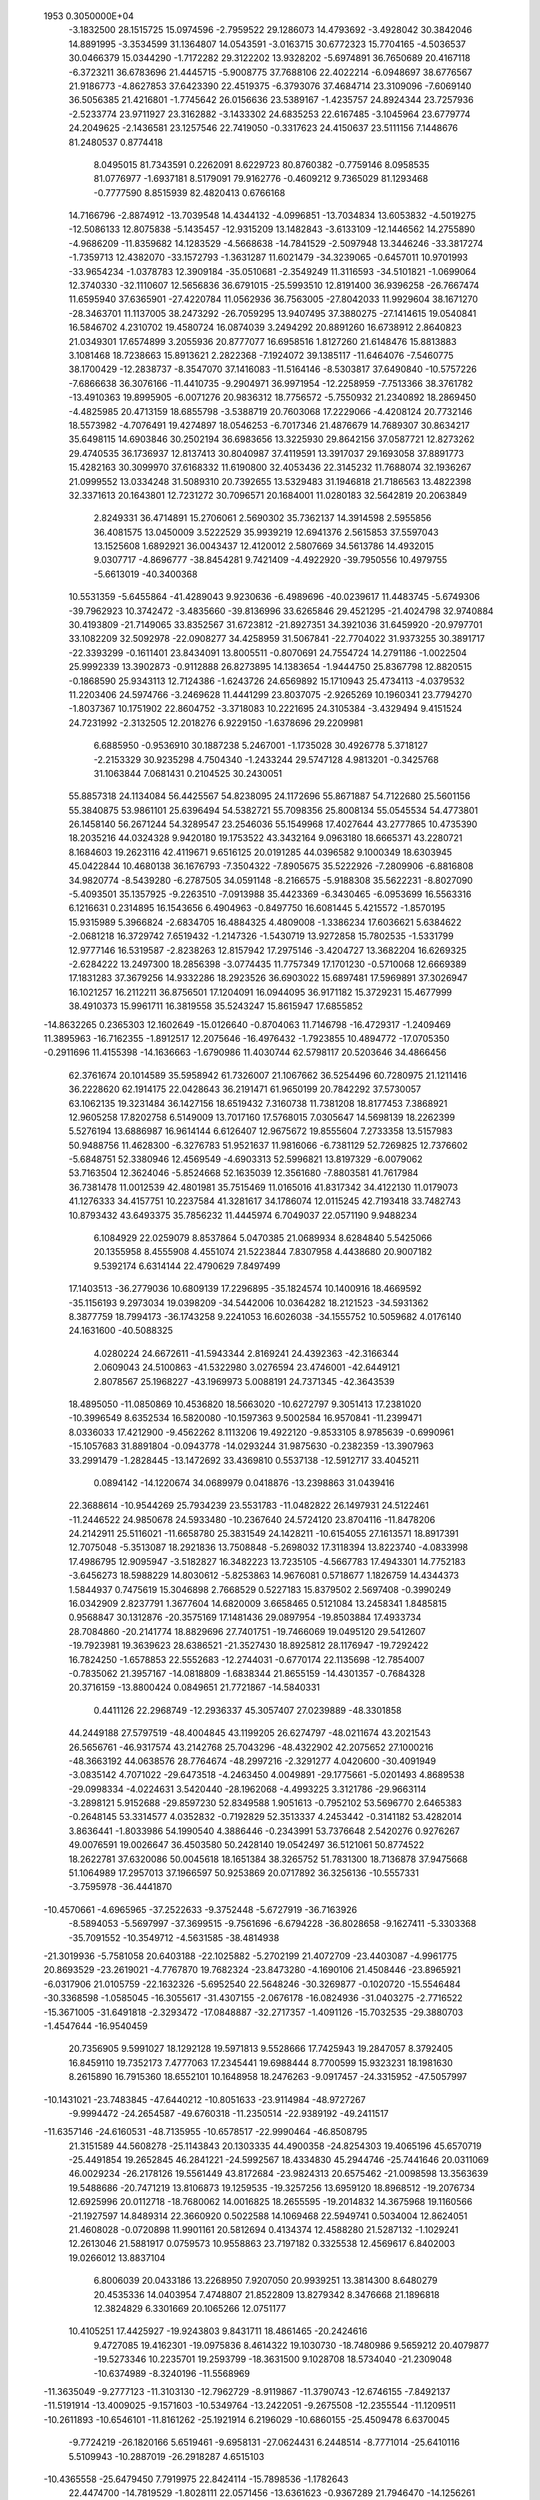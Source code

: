                                                                                 
 1953  0.3050000E+04
  -3.1832500  28.1515725  15.0974596  -2.7959522  29.1286073  14.4793692
  -3.4928042  30.3842046  14.8891995  -3.3534599  31.1364807  14.0543591
  -3.0163715  30.6772323  15.7704165  -4.5036537  30.0466379  15.0344290
  -1.7172282  29.3122202  13.9328202  -5.6974891  36.7650689  20.4167118
  -6.3723211  36.6783696  21.4445715  -5.9008775  37.7688106  22.4022214
  -6.0948697  38.6776567  21.9186773  -4.8627853  37.6423390  22.4519375
  -6.3793076  37.4684714  23.3109096  -7.6069140  36.5056385  21.4216801
  -1.7745642  26.0156636  23.5389167  -1.4235757  24.8924344  23.7257936
  -2.5233774  23.9711927  23.3162882  -3.1433302  24.6835253  22.6167485
  -3.1045964  23.6779774  24.2049625  -2.1436581  23.1257546  22.7419050
  -0.3317623  24.4150637  23.5111156   7.1448676  81.2480537   0.8774418
   8.0495015  81.7343591   0.2262091   8.6229723  80.8760382  -0.7759146
   8.0958535  81.0776977  -1.6937181   8.5179091  79.9162776  -0.4609212
   9.7365029  81.1293468  -0.7777590   8.8515939  82.4820413   0.6766168
  14.7166796  -2.8874912 -13.7039548  14.4344132  -4.0996851 -13.7034834
  13.6053832  -4.5019275 -12.5086133  12.8075838  -5.1435457 -12.9315209
  13.1482843  -3.6133109 -12.1446562  14.2755890  -4.9686209 -11.8359682
  14.1283529  -4.5668638 -14.7841529  -2.5097948  13.3446246 -33.3817274
  -1.7359713  12.4382070 -33.1572793  -1.3631287  11.6021479 -34.3239065
  -0.6457011  10.9701993 -33.9654234  -1.0378783  12.3909184 -35.0510681
  -2.3549249  11.3116593 -34.5101821  -1.0699064  12.3740330 -32.1110607
  12.5656836  36.6791015 -25.5993510  12.8191400  36.9396258 -26.7667474
  11.6595940  37.6365901 -27.4220784  11.0562936  36.7563005 -27.8042033
  11.9929604  38.1671270 -28.3463701  11.1137005  38.2473292 -26.7059295
  13.9407495  37.3880275 -27.1414615  19.0540841  16.5846702   4.2310702
  19.4580724  16.0874039   3.2494292  20.8891260  16.6738912   2.8640823
  21.0349301  17.6574899   3.2055936  20.8777077  16.6958516   1.8127260
  21.6148476  15.8813883   3.1081468  18.7238663  15.8913621   2.2822368
  -7.1924072  39.1385117 -11.6464076  -7.5460775  38.1700429 -12.2838737
  -8.3547070  37.1416083 -11.5164146  -8.5303817  37.6490840 -10.5757226
  -7.6866638  36.3076166 -11.4410735  -9.2904971  36.9971954 -12.2258959
  -7.7513366  38.3761782 -13.4910363  19.8995905  -6.0071276  20.9836312
  18.7756572  -5.7550932  21.2340892  18.2869450  -4.4825985  20.4713159
  18.6855798  -3.5388719  20.7603068  17.2229066  -4.4208124  20.7732146
  18.5573982  -4.7076491  19.4274897  18.0546253  -6.7017346  21.4876679
  14.7689307  30.8634217  35.6498115  14.6903846  30.2502194  36.6983656
  13.3225930  29.8642156  37.0587721  12.8273262  29.4740535  36.1736937
  12.8137413  30.8040987  37.4119591  13.3917037  29.1693058  37.8891773
  15.4282163  30.3099970  37.6168332  11.6190800  32.4053436  22.3145232
  11.7688074  32.1936267  21.0999552  13.0334248  31.5089310  20.7392655
  13.5329483  31.1946818  21.7186563  13.4822398  32.3371613  20.1643801
  12.7231272  30.7096571  20.1684001  11.0280183  32.5642819  20.2063849
   2.8249331  36.4714891  15.2706061   2.5690302  35.7362137  14.3914598
   2.5955856  36.4081575  13.0450009   3.5222529  35.9939219  12.6941376
   2.5615853  37.5597043  13.1525608   1.6892921  36.0043437  12.4120012
   2.5807669  34.5613786  14.4932015   9.0307717  -4.8696777 -38.8454281
   9.7421409  -4.4922920 -39.7950556  10.4979755  -5.6613019 -40.3400368
  10.5531359  -5.6455864 -41.4289043   9.9230636  -6.4989696 -40.0239617
  11.4483745  -5.6749306 -39.7962923  10.3742472  -3.4835660 -39.8136996
  33.6265846  29.4521295 -21.4024798  32.9740884  30.4193809 -21.7149065
  33.8352567  31.6723812 -21.8927351  34.3921036  31.6459920 -20.9797701
  33.1082209  32.5092978 -22.0908277  34.4258959  31.5067841 -22.7704022
  31.9373255  30.3891717 -22.3393299  -0.1611401  23.8434091  13.8005511
  -0.8070691  24.7554724  14.2791186  -1.0022504  25.9992339  13.3902873
  -0.9112888  26.8273895  14.1383654  -1.9444750  25.8367798  12.8820515
  -0.1868590  25.9343113  12.7124386  -1.6243726  24.6569892  15.1710943
  25.4734113  -4.0379532  11.2203406  24.5974766  -3.2469628  11.4441299
  23.8037075  -2.9265269  10.1960341  23.7794270  -1.8037367  10.1751902
  22.8604752  -3.3718083  10.2221695  24.3105384  -3.4329494   9.4151524
  24.7231992  -2.3132505  12.2018276   6.9229150  -1.6378696  29.2209981
   6.6885950  -0.9536910  30.1887238   5.2467001  -1.1735028  30.4926778
   5.3718127  -2.2153329  30.9235298   4.7504340  -1.2433244  29.5747128
   4.9813201  -0.3425768  31.1063844   7.0681431   0.2104525  30.2430051
  55.8857318  24.1134084  56.4425567  54.8238095  24.1172696  55.8671887
  54.7122680  25.5601156  55.3840875  53.9861101  25.6396494  54.5382721
  55.7098356  25.8008134  55.0545534  54.4773801  26.1458140  56.2671244
  54.3289547  23.2546036  55.1549968  17.4027644  43.2777865  10.4735390
  18.2035216  44.0324328   9.9420180  19.1753522  43.3432164   9.0963180
  18.6665371  43.2280721   8.1684603  19.2623116  42.4119671   9.6516125
  20.0191285  44.0396582   9.1000349  18.6303945  45.0422844  10.4680138
  36.1676793  -7.3504322  -7.8905675  35.5222926  -7.2809906  -6.8816808
  34.9820774  -8.5439280  -6.2787505  34.0591148  -8.2166575  -5.9188308
  35.5622231  -8.8027090  -5.4093501  35.1357925  -9.2263510  -7.0913988
  35.4423369  -6.3430465  -6.0953699  16.5563316   6.1216631   0.2314895
  16.1543656   6.4904963  -0.8497750  16.6081445   5.4215572  -1.8570195
  15.9315989   5.3966824  -2.6834705  16.4884325   4.4809008  -1.3386234
  17.6036621   5.6384622  -2.0681218  16.3729742   7.6519432  -1.2147326
  -1.5430719  13.9272858  15.7802535  -1.5331799  12.9777146  16.5319587
  -2.8238263  12.8157942  17.2975146  -3.4204727  13.3682204  16.6269325
  -2.6284222  13.2497300  18.2856398  -3.0774435  11.7757349  17.1701230
  -0.5710068  12.6669389  17.1831283  37.3679256  14.9332286  18.2923526
  36.6903022  15.6897481  17.5969891  37.3026947  16.1021257  16.2112211
  36.8756501  17.1204091  16.0944095  36.9171182  15.3729231  15.4677999
  38.4910373  15.9961711  16.3819558  35.5243247  15.8615947  17.6855852
 -14.8632265   0.2365303  12.1602649 -15.0126640  -0.8704063  11.7146798
 -16.4729317  -1.2409469  11.3895963 -16.7162355  -1.8912517  12.2075646
 -16.4976432  -1.7923855  10.4894772 -17.0705350  -0.2911696  11.4155398
 -14.1636663  -1.6790986  11.4030744  62.5798117  20.5203646  34.4866456
  62.3761674  20.1014589  35.5958942  61.7326007  21.1067662  36.5254496
  60.7280975  21.1211416  36.2228620  62.1914175  22.0428643  36.2191471
  61.9650199  20.7842292  37.5730057  63.1062135  19.3231484  36.1427156
  18.6519432   7.3160738  11.7381208  18.8177453   7.3868921  12.9605258
  17.8202758   6.5149009  13.7017160  17.5768015   7.0305647  14.5698139
  18.2262399   5.5276194  13.6886987  16.9614144   6.6126407  12.9675672
  19.8555604   7.2733358  13.5157983  50.9488756  11.4628300  -6.3276783
  51.9521637  11.9816066  -6.7381129  52.7269825  12.7376602  -5.6848751
  52.3380946  12.4569549  -4.6903313  52.5996821  13.8197329  -6.0079062
  53.7163504  12.3624046  -5.8524668  52.1635039  12.3561680  -7.8803581
  41.7617984  36.7381478  11.0012539  42.4801981  35.7515469  11.0165016
  41.8317342  34.4122130  11.0179073  41.1276333  34.4157751  10.2237584
  41.3281617  34.1786074  12.0115245  42.7193418  33.7482743  10.8793432
  43.6493375  35.7856232  11.4445974   6.7049037  22.0571190   9.9488234
   6.1084929  22.0259079   8.8537864   5.0470385  21.0689934   8.6284840
   5.5425066  20.1355958   8.4555908   4.4551074  21.5223844   7.8307958
   4.4438680  20.9007182   9.5392174   6.6314144  22.4790629   7.8497499
  17.1403513 -36.2779036  10.6809139  17.2296895 -35.1824574  10.1400916
  18.4669592 -35.1156193   9.2973034  19.0398209 -34.5442006  10.0364282
  18.2121523 -34.5931362   8.3877759  18.7994173 -36.1743258   9.2241053
  16.6026038 -34.1555752  10.5059682   4.0176140  24.1631600 -40.5088325
   4.0280224  24.6672611 -41.5943344   2.8169241  24.4392363 -42.3166344
   2.0609043  24.5100863 -41.5322980   3.0276594  23.4746001 -42.6449121
   2.8078567  25.1968227 -43.1969973   5.0088191  24.7371345 -42.3643539
  18.4895050 -11.0850869  10.4536820  18.5663020 -10.6272797   9.3051413
  17.2381020 -10.3996549   8.6352534  16.5820080 -10.1597363   9.5002584
  16.9570841 -11.2399471   8.0336033  17.4212900  -9.4562262   8.1113206
  19.4922120  -9.8533105   8.9785639  -0.6990961 -15.1057683  31.8891804
  -0.0943778 -14.0293244  31.9875630  -0.2382359 -13.3907963  33.2991479
  -1.2828445 -13.1472692  33.4369810   0.5537138 -12.5912717  33.4045211
   0.0894142 -14.1220674  34.0689979   0.0418876 -13.2398863  31.0439416
  22.3688614 -10.9544269  25.7934239  23.5531783 -11.0482822  26.1497931
  24.5122461 -11.2446522  24.9850678  24.5933480 -10.2367640  24.5724120
  23.8704116 -11.8478206  24.2142911  25.5116021 -11.6658780  25.3831549
  24.1428211 -10.6154055  27.1613571  18.8917391  12.7075048  -5.3513087
  18.2921836  13.7508848  -5.2698032  17.3118394  13.8223740  -4.0833998
  17.4986795  12.9095947  -3.5182827  16.3482223  13.7235105  -4.5667783
  17.4943301  14.7752183  -3.6456273  18.5988229  14.8030612  -5.8253863
  14.9676081   0.5718677   1.1826759  14.4344373   1.5844937   0.7475619
  15.3046898   2.7668529   0.5227183  15.8379502   2.5697408  -0.3990249
  16.0342909   2.8237791   1.3677604  14.6820009   3.6658465   0.5121084
  13.2458341   1.8485815   0.9568847  30.1312876 -20.3575169  17.1481436
  29.0897954 -19.8503884  17.4933734  28.7084860 -20.2141774  18.8829696
  27.7401751 -19.7466069  19.0495120  29.5412607 -19.7923981  19.3639623
  28.6386521 -21.3527430  18.8925812  28.1176947 -19.7292422  16.7824250
  -1.6578853  22.5552683 -12.2744031  -0.6770174  22.1135698 -12.7854007
  -0.7835062  21.3957167 -14.0818809  -1.6838344  21.8655159 -14.4301357
  -0.7684328  20.3716159 -13.8800424   0.0849651  21.7721867 -14.5840331
   0.4411126  22.2968749 -12.2936337  45.3057407  27.0239889 -48.3301858
  44.2449188  27.5797519 -48.4004845  43.1199205  26.6274797 -48.0211674
  43.2021543  26.5656761 -46.9317574  43.2142768  25.7043296 -48.4322902
  42.2075652  27.1000216 -48.3663192  44.0638576  28.7764674 -48.2997216
  -2.3291277   4.0420600 -30.4091949  -3.0835142   4.7071022 -29.6473518
  -4.2463450   4.0049891 -29.1775661  -5.0201493   4.8689538 -29.0998334
  -4.0224631   3.5420440 -28.1962068  -4.4993225   3.3121786 -29.9663114
  -3.2898121   5.9152688 -29.8597230  52.8349588   1.9051613  -0.7952102
  53.5696770   2.6465383  -0.2648145  53.3314577   4.0352832  -0.7192829
  52.3513337   4.2453442  -0.3141182  53.4282014   3.8636441  -1.8033986
  54.1990540   4.3886446  -0.2343991  53.7376648   2.5420276   0.9276267
  49.0076591  19.0026647  36.4503580  50.2428140  19.0542497  36.5121061
  50.8774522  18.2622781  37.6320086  50.0045618  18.1651384  38.3265752
  51.7831300  18.7136878  37.9475668  51.1064989  17.2957013  37.1966597
  50.9253869  20.0717892  36.3256136 -10.5557331  -3.7595978 -36.4441870
 -10.4570661  -4.6965965 -37.2522633  -9.3752448  -5.6727919 -36.7163926
  -8.5894053  -5.5697997 -37.3699515  -9.7561696  -6.6794228 -36.8028658
  -9.1627411  -5.3303368 -35.7091552 -10.3549712  -4.5631585 -38.4814938
 -21.3019936  -5.7581058  20.6403188 -22.1025882  -5.2702199  21.4072709
 -23.4403087  -4.9961775  20.8693529 -23.2619021  -4.7767870  19.7682324
 -23.8473280  -4.1690106  21.4508446 -23.8965921  -6.0317906  21.0105759
 -22.1632326  -5.6952540  22.5648246 -30.3269877  -0.1020720 -15.5546484
 -30.3368598  -1.0585045 -16.3055617 -31.4307155  -2.0676178 -16.0824936
 -31.0403275  -2.7716522 -15.3671005 -31.6491818  -2.3293472 -17.0848887
 -32.2717357  -1.4091126 -15.7032535 -29.3880703  -1.4547644 -16.9540459
  20.7356905   9.5991027  18.1292128  19.5971813   9.5528666  17.7425943
  19.2847057   8.3792405  16.8459110  19.7352173   7.4777063  17.2345441
  19.6988444   8.7700599  15.9323231  18.1981630   8.2615890  16.7915360
  18.6552101  10.1648958  18.2476263  -9.0917457 -24.3315952 -47.5057997
 -10.1431021 -23.7483845 -47.6440212 -10.8051633 -23.9114984 -48.9727267
  -9.9994472 -24.2654587 -49.6760318 -11.2350514 -22.9389192 -49.2411517
 -11.6357146 -24.6160531 -48.7135955 -10.6578517 -22.9990464 -46.8508795
  21.3151589  44.5608278 -25.1143843  20.1303335  44.4900358 -24.8254303
  19.4065196  45.6570719 -25.4491854  19.2652845  46.2841221 -24.5992567
  18.4334830  45.2944746 -25.7441646  20.0311069  46.0029234 -26.2178126
  19.5561449  43.8172684 -23.9824313  20.6575462 -21.0098598  13.3563639
  19.5488686 -20.7471219  13.8106873  19.1259535 -19.3257256  13.6959120
  18.8968512 -19.2076734  12.6925996  20.0112718 -18.7680062  14.0016825
  18.2655595 -19.2014832  14.3675968  19.1160566 -21.1927597  14.8489314
  22.3660920   0.5022588  14.1069468  22.5949741   0.5034004  12.8624051
  21.4608028  -0.0720898  11.9901161  20.5812694   0.4134374  12.4588280
  21.5287132  -1.1029241  12.2613046  21.5881917   0.0759573  10.9558863
  23.7197182   0.3325538  12.4569617   6.8402003  19.0266012  13.8837104
   6.8006039  20.0433186  13.2268950   7.9207050  20.9939251  13.3814300
   8.6480279  20.4535336  14.0403954   7.4748807  21.8522809  13.8279342
   8.3476668  21.1896818  12.3824829   6.3301669  20.1065266  12.0751177
  10.4105251  17.4425927 -19.9243803   9.8431711  18.4861465 -20.2424616
   9.4727085  19.4162301 -19.0975836   8.4614322  19.1030730 -18.7480986
   9.5659212  20.4079877 -19.5273346  10.2235701  19.2593799 -18.3631500
   9.1028708  18.5734040 -21.2309048 -10.6374989  -8.3240196 -11.5568969
 -11.3635049  -9.2777123 -11.3103130 -12.7962729  -8.9119867 -11.3790743
 -12.6746155  -7.8492137 -11.5191914 -13.4009025  -9.1571603 -10.5349764
 -13.2422051  -9.2675508 -12.2355544 -11.1209511 -10.2611893 -10.6546101
 -11.8161262 -25.1921914   6.2196029 -10.6860155 -25.4509478   6.6370045
  -9.7724219 -26.1820166   5.6519461  -9.6958131 -27.0624431   6.2448514
  -8.7771014 -25.6410116   5.5109943 -10.2887019 -26.2918287   4.6515103
 -10.4365558 -25.6479450   7.7919975  22.8424114 -15.7898536  -1.1782643
  22.4474700 -14.7819529  -1.8028111  22.0571456 -13.6361623  -0.9367289
  21.7946470 -14.1256261  -0.0174751  21.2279962 -13.2531309  -1.4968153
  22.9409194 -13.0118149  -0.8707864  23.0128619 -14.2828813  -2.7395266
   8.5271894 -29.5193002 -18.7808938   7.6299652 -28.8103940 -19.1630745
   8.0826488 -27.3502551 -18.9477209   8.6021296 -27.3289006 -18.0361079
   7.2079848 -26.7889545 -18.9263198   8.6962023 -27.1778090 -19.8095317
   6.4668915 -29.0549617 -18.9296985   6.9378348   8.6209183 -22.9246944
   6.3404193   9.6613923 -23.2305302   7.1094865  10.8093263 -22.7921625
   7.6983774  10.4884879 -21.9232478   6.3557096  11.5480763 -22.6309045
   7.7138743  11.1250753 -23.6890623   5.1354382   9.8163804 -23.2120857
  34.6417808  27.2700664  15.1000295  34.8370929  27.5422351  13.9673558
  35.2323910  28.9856176  13.6636048  35.9768971  29.1542509  14.4565822
  34.3846849  29.6402628  13.8182375  35.6052055  28.8132462  12.6974060
  35.1139681  26.7857106  13.0347945   2.5816236  -1.6928749  14.7794729
   3.1388965  -2.6843870  14.3741598   4.5762207  -2.6472807  14.0411834
   4.8789494  -3.6784256  14.1781486   4.9219556  -1.9435444  14.7949544
   4.6201947  -2.4632398  12.9464544   2.5986265  -3.7887414  14.2274012
  53.9817481  30.2177501  17.9835765  54.2323008  30.0322665  19.1896603
  54.2789094  28.6279808  19.7025054  53.2576871  28.3699121  19.6524811
  54.6900835  28.7410163  20.6487951  54.9031071  28.0793766  19.0178656
  54.9595749  30.7365591  19.9047715  14.8277695  -6.0463286 -22.0478406
  15.9506512  -6.4842752 -21.9237314  16.9086132  -5.6301976 -22.6890112
  17.0576743  -4.6045335 -22.1768149  16.3705366  -5.6640039 -23.6002854
  17.7865398  -6.1912060 -22.8602096  16.5125574  -6.8829600 -20.9635976
 -28.2568779  30.7304997 -36.5411817 -27.7678042  30.4065495 -35.4612775
 -26.2554834  30.1925086 -35.5866416 -25.9771940  29.4587426 -34.8518383
 -25.8220254  31.1607145 -35.2907197 -26.1208554  29.8555551 -36.6493507
 -28.1486673  30.8567194 -34.4053448  20.4963192  63.7054055  33.4786979
  21.0594343  63.8384970  32.3945416  21.5763796  65.2358590  32.2809993
  21.6062356  65.5022181  31.2136933  22.6952718  65.0934437  32.5573788
  21.0750036  65.8672541  32.9740071  20.6588758  63.3180386  31.4030082
  36.4084856  57.0564506   6.7626027  35.8200459  57.8036256   7.5295285
  35.6276392  59.2622084   7.0700173  35.7955058  59.2433228   6.0325042
  36.3956755  59.7081670   7.6995830  34.5448452  59.5512791   7.3506850
  35.0202223  57.4036288   8.3118887  -2.7335704  16.2439841  22.0099257
  -2.7263785  15.8633667  23.1621233  -2.5345229  17.0405871  24.0975184
  -3.2430308  17.8318342  23.7945699  -1.5285688  17.1696418  23.8788400
  -2.6930223  16.6908047  25.1352683  -1.9695533  15.0205605  23.5551761
  -7.7377642  28.6598764  28.3713972  -8.8855447  28.7865185  28.7495557
  -8.9914571  28.3771517  30.1578396  -8.5675808  27.3317582  30.2083467
 -10.0525179  28.2844067  30.3539533  -8.3775952  29.0314232  30.7815855
  -9.5157072  29.8372921  28.6691163  -5.2090337 -24.1758860  -8.7382595
  -4.0411760 -23.8328275  -8.9755413  -3.6015232 -22.5407855  -8.3368364
  -4.3814403 -21.8454448  -8.2312708  -2.9015424 -22.0995748  -9.0288164
  -3.1237792 -23.0111252  -7.4437783  -3.1123131 -24.6315254  -9.0556765
   6.5944315   2.4355626  -6.0769201   5.5646622   1.9403682  -6.4234377
   5.4747696   1.5886089  -7.7853867   4.8853006   0.6885735  -7.9831114
   6.5039626   1.4137953  -8.1966689   4.9083688   2.4126070  -8.2548372
   4.9377199   1.2118437  -5.6784528 -12.2457138   3.5603360 -18.7468710
 -11.2728430   4.0528526 -18.2423193 -10.7243761   5.2905229 -18.8423766
  -9.6625774   5.2207932 -18.8631710 -11.0644644   6.0865218 -18.1113823
 -11.1311588   5.3653040 -19.9478018 -10.3141850   3.4831584 -17.8075938
   2.7107923  60.6724040  -1.1123291   3.2316515  61.7435730  -0.8529660
   2.4498113  62.4847268   0.1717078   2.3177129  63.4239967  -0.2720391
   3.1365503  62.5548933   1.0346419   1.5409993  61.8518459   0.3103551
   4.1107207  62.3267098  -1.4562104   8.8106960  -8.8571499  -8.9147746
   7.8599750  -8.3109658  -8.3512764   7.0250984  -7.5807599  -9.3816221
   7.6006440  -7.6776540 -10.2865297   7.0416407  -6.5414243  -9.0753848
   6.0720714  -8.0946884  -9.3270743   7.8464649  -7.7309025  -7.2654179
  16.8882819  50.7740570 -20.3462122  15.9199662  51.3816517 -20.6613965
  14.6635299  50.5455696 -20.5549226  15.0392883  49.5113981 -20.5532287
  14.1017010  50.7417646 -21.4663961  14.2719061  50.9981960 -19.5582588
  15.7774606  52.5707589 -20.4053728   6.9330799  43.9454208  13.6655709
   7.2026492  45.1839460  13.6100379   6.0036375  45.8310812  12.9717849
   6.1406044  46.9515397  12.9680451   5.2918969  45.5488580  13.6977872
   5.8925716  45.3630099  12.0312344   8.1997597  45.6126117  12.9709350
   8.4020985  26.2062983   6.3724739   7.2464171  25.9742640   6.2418080
   6.8749247  24.9160775   5.2951548   6.1823701  25.2570644   4.5462922
   6.5681568  24.1197099   5.9569985   7.7973762  24.6617464   4.7145528
   6.3501058  26.7904662   6.2481583 -44.2467744  15.3552814  12.4161307
 -44.1062396  15.7790342  11.2496352 -42.8499391  16.5296718  10.9862351
 -42.6453757  16.5380092   9.9028989 -42.0253201  16.2305400  11.5311158
 -42.9872984  17.5538427  11.3653248 -45.0626445  16.1233018  10.5783703
  -4.5800994  32.1285420  -0.5743433  -5.6208120  32.4413418  -0.0494024
  -6.6864119  31.5245801  -0.2379614  -7.1781546  31.7578542  -1.2063867
  -7.3942861  31.5678608   0.5123189  -6.2363751  30.5404017  -0.3535779
  -6.0224681  33.5458673   0.2585988   8.3430065 -10.4014582   5.1805222
   8.5517510 -11.0860050   6.1405636   9.3971122 -10.4884375   7.1895796
   9.0742402  -9.4660626   7.0886345  10.3439889 -10.6710554   6.9797745
   9.1920209 -10.8809834   8.2158786   8.7723166 -12.2871202   6.0797131
   1.3410282   6.8019850 -18.7281487   1.5731472   7.7026045 -17.9430275
   1.2554980   9.1433355 -18.4226710   0.3052102   9.0040617 -18.8886787
   2.0253878   9.3967515 -19.1062358   1.1845140   9.6507782 -17.5434763
   2.0075296   7.6426120 -16.8146107  20.6470862  -7.7206842   1.7307602
  20.9390726  -7.4303120   2.9008697  20.1168198  -7.8721967   4.0755360
  19.5640252  -8.7358423   3.7296074  19.5463109  -6.9872237   4.2614859
  20.7847045  -8.1175813   4.8849641  21.9117385  -6.7361253   3.2267130
 -11.7985002  26.3876197 -29.2082505 -12.8882443  25.9168856 -29.4168180
 -14.0316603  26.7910576 -29.0578875 -13.5507215  27.7714312 -28.9611730
 -14.4393526  26.4915131 -28.0954234 -14.6660999  26.5951528 -29.8817290
 -13.1220934  24.7953129 -29.0944606 -39.1284132  12.3726769  -2.6976205
 -39.3946792  11.7765979  -3.7393651 -40.8565491  11.5526287  -3.9524016
 -40.9994123  11.6083880  -5.0390937 -41.2906642  12.3774687  -3.3759992
 -41.0543580  10.5511075  -3.4912302 -38.8000139  11.9783502  -4.7479190
  36.0851999  30.2770563  30.4987231  35.0435710  30.8741758  30.7100512
  34.2094932  30.8105113  29.5121618  33.7464962  31.7745441  29.5570132
  33.4614141  29.9954371  29.6051089  34.8603778  30.5545639  28.6835931
  34.4560182  30.8635027  31.7577829  29.2884197  15.4334356  15.2176527
  29.0049040  16.6504208  15.2957799  29.9045076  17.2830898  16.3355320
  29.4154293  17.0560529  17.2429834  29.7330885  18.2572733  15.9642361
  30.8616254  16.8511962  16.2767015  28.3415511  17.2849534  14.5131403
  39.9841107   8.9431659  14.8924891  39.3400989  10.0034758  14.9401681
  39.9713920  11.1459584  14.1555565  39.0432882  11.4204075  13.6201884
  40.8145310  10.6819890  13.6323181  40.2810851  11.8591215  14.9654300
  38.8487857  10.4864282  15.9604901   5.9585224 -19.2973754  -1.1344180
   5.3150387 -19.8359358  -0.2609955   3.8824155 -19.3383370  -0.3136740
   3.6796746 -18.9590977  -1.2874681   3.8684331 -18.6138173   0.5080765
   3.2927281 -20.2072723  -0.2119914   5.5001395 -20.9187939   0.2354885
 -18.9115027  21.9468042 -12.8809864 -17.9265944  21.3852790 -12.4968570
 -17.6861677  21.7233580 -11.0409585 -18.4021462  21.1034969 -10.4557692
 -17.8361037  22.8639226 -11.0020908 -16.5942660  21.4683341 -10.7972888
 -17.4798543  20.3110013 -12.8378436 -18.1594693  -1.3546817 -25.6558933
 -19.1955649  -1.5993389 -25.1274017 -19.8377564  -2.7145852 -25.7654231
 -19.1286645  -3.5679285 -25.5974130 -19.9050103  -2.3236951 -26.7587946
 -20.8019735  -2.8864090 -25.2358498 -19.3774501  -1.6122204 -23.9363856
 -16.4367113  36.3496600 -11.4962822 -15.7900484  35.4620912 -11.9346635
 -15.1362028  34.6764804 -10.8882410 -15.9630468  34.5210937 -10.2504799
 -14.3494515  35.3514298 -10.5702002 -14.8492654  33.7472171 -11.4050033
 -15.0897637  35.5278565 -12.9304831  24.9201642 -13.3525830  10.9228660
  25.9575957 -13.5401951  11.5357349  25.7519911 -13.8680883  12.9900020
  24.6690785 -14.0934784  13.0594834  26.0426482 -12.9035625  13.4476478
  26.3500985 -14.7572008  13.2383324  26.9482397 -12.7972577  11.4001513
  22.1404682   0.9724812  -0.8378507  22.5950787   1.4702258  -1.8474073
  24.0285845   1.9719164  -1.7163626  24.6076581   1.5460154  -2.5479472
  24.3140851   1.5294196  -0.6866296  24.1151704   3.0852017  -1.7585400
  22.3633550   1.0497119  -2.9535797 -16.2793007  13.2294254   4.9590444
 -17.4144728  13.1107516   4.5574855 -17.6827871  13.4740440   3.1135035
 -18.7696088  13.5489559   3.0368171 -17.3436511  12.6160185   2.5182269
 -16.9844676  14.3757802   3.0105375 -18.4094113  13.1933251   5.2489916
   0.8750389   5.7071506 -12.8776133   0.2025481   5.5944182 -13.8724725
  -0.9819071   6.4898852 -13.6952744  -0.8534984   7.0837719 -12.7638376
  -1.8567248   5.8987456 -13.6374553  -1.0091614   7.1478743 -14.5694517
  -0.0992174   4.6199370 -14.5188253  26.2818787  36.3704490 -25.2325850
  27.4000177  36.6349772 -24.9647050  28.3676031  36.5237963 -26.0596429
  29.0717222  37.3340813 -25.7276203  27.9224667  36.7711227 -26.9984570
  28.8571550  35.5409350 -26.0122778  27.8776330  36.3411376 -23.8525434
  13.6163731 -15.8305904  -8.9785074  13.5329688 -17.0568968  -8.7677932
  14.7219400 -17.9316711  -8.9239790  15.5543109 -17.2433832  -9.2222474
  14.5175109 -18.5948892  -9.7632460  14.8306465 -18.3673327  -7.9569419
  12.8866379 -17.5395759  -7.8496854  15.8752655 -30.1325781 -25.2400571
  16.7941776 -29.5427618 -25.7122207  16.7421077 -28.1237743 -25.4193231
  17.6936731 -27.9208262 -25.2162746  15.8960931 -27.8616679 -24.7494765
  16.6283895 -27.6157592 -26.3353470  17.4532825 -29.8882998 -26.6587814
  -7.2696749  24.9685353  13.8381092  -7.9063516  24.0151524  13.5004260
  -7.9332451  23.7271537  12.0073134  -8.8773662  24.0327132  11.5764656
  -7.6851739  22.6833241  11.9183426  -7.1477559  24.3317506  11.6324325
  -8.2462271  23.0999144  14.1950463  14.7299411 -22.5527601  59.2425229
  14.8772845 -22.6579463  58.0325172  15.7143643 -21.5631155  57.2791487
  15.8099657 -21.7732542  56.2236837  16.6520677 -21.6115262  57.8750724
  15.2477679 -20.5881465  57.5567019  14.0070861 -23.1361467  57.3068161
  -8.1288266  15.7901306  11.4398529  -8.1843072  15.8823190  12.6369956
  -9.4444467  16.6467477  13.0668894  -9.5950750  17.3884528  12.2854739
  -9.0596678  17.0591870  14.0079443 -10.1725157  15.8563858  13.1859959
  -7.9941637  14.9539371  13.3711743  24.8254830  -9.3202111 -23.1287312
  24.0436505  -9.1583187 -24.0721390  23.5101573 -10.3526739 -24.6724667
  22.9531575 -10.9907147 -23.9608145  24.3676019 -10.8204880 -25.1347352
  22.8495625  -9.9386996 -25.3757293  24.0309874  -8.1119225 -24.7166860
 -27.2302423  -4.6668205  -3.1803977 -28.3607541  -4.9042918  -2.6764990
 -28.5462694  -3.7975214  -1.6519100 -27.6397799  -3.7808315  -1.0575241
 -29.4897418  -4.1077928  -1.1316291 -28.6026005  -2.8889216  -2.2799970
 -28.7886202  -5.9594880  -2.3569663 -21.5663558  27.5276110  17.1588080
 -22.3084507  28.4643843  17.1023721 -23.6172649  28.2572788  16.4682282
 -23.6692795  27.2359027  16.4331779 -23.4788052  28.5737169  15.4081822
 -24.3410919  28.9215929  17.0363769 -22.1790602  29.4375619  17.8810636
  15.4819637 -55.3800918 -21.3488793  15.5435887 -54.4652113 -22.1332409
  15.5967402 -55.0555201 -23.4697281  16.6315380 -54.9655479 -23.8410395
  14.9480075 -54.4119771 -24.0065426  15.4080565 -56.0575240 -23.4149878
  16.3450398 -53.6164586 -22.0351065   2.6720248  20.8707145 -10.6356180
   2.2089797  19.8749952 -11.1706648   3.1919054  19.1705432 -11.9471221
   3.1426479  19.7427980 -12.8545247   2.8163931  18.1757936 -12.1036677
   4.0680540  19.2178666 -11.3862195   1.2873630  19.1976439 -10.7407135
  25.7692750  10.2505631 -32.2823335  26.9292566   9.8355947 -32.2720615
  27.1156824   8.3560379 -32.5019338  27.3323599   7.8015334 -31.5394725
  27.8117325   8.1847272 -33.2945079  26.0951492   8.1784889 -32.9563641
  27.9578358  10.4193710 -32.5645239   5.6625001  11.9212372  39.6823643
   6.2854063  11.0292940  40.2858086   5.4749567   9.7495442  40.4333852
   5.6039524   9.5166976  41.4971125   6.0007842   9.1057253  39.8253670
   4.4542639  10.0532101  40.1972453   7.5026798  10.9763021  40.3428295
 -32.2793723  20.5502743  31.6221179 -32.8651663  19.5170239  31.3001967
 -32.6161564  18.4138427  32.2876163 -31.6551421  18.6226692  32.7458121
 -32.4212802  17.6198886  31.5979326 -33.5907453  18.3228882  32.8237687
 -33.3182424  19.2408337  30.1970855 -59.5282512   3.8507644  48.4007286
 -59.7221706   3.7270065  49.5690714 -59.7416867   5.0836830  50.3852476
 -60.2683830   4.7874222  51.2620358 -60.2496880   5.8991409  49.8844875
 -58.6668298   5.3062638  50.7168391 -59.7687654   2.6820294  50.1888618
 -35.1896805   5.6503471  -0.9513650 -36.0584756   6.4917052  -1.1069239
 -36.1399085   6.6803930  -2.5786218 -36.3797096   7.7090469  -2.8605119
 -36.6482517   5.8866504  -3.0791121 -35.1498123   6.6475737  -2.9564588
 -37.2040616   6.5074569  -0.6345590  21.8806885   2.2303114   9.3404272
  22.7522994   2.8358799   9.9305446  24.0535120   2.9973016   9.2153324
  24.7107622   2.6466068  10.0471137  24.0548015   4.0281935   9.1030397
  23.9095144   2.3420120   8.3361097  22.5394584   3.4947680  10.9323586
  -8.8312921   1.0617946 -15.5815992  -8.7746664   2.0808500 -14.9007965
  -7.9186402   3.1979663 -15.4236080  -7.9761603   3.0938567 -16.4554954
  -6.9246786   2.9262863 -15.0913561  -8.3595640   4.0927722 -15.0277818
  -8.8072589   2.0240309 -13.6867050 -10.5321138 -19.8144706  12.5061298
 -10.5545195 -19.4963058  11.3362394  -9.4581318 -20.1022361  10.5472308
  -8.6865976 -20.1861571  11.2649543  -9.2823090 -19.4448588   9.6865668
  -9.8496095 -21.0889641  10.2889173 -10.8781051 -18.4483310  10.9140261
  -1.2927604   1.9101816 -11.5298932  -0.7885458   1.1730693 -12.3761942
   0.6861676   1.4356481 -12.7135663   0.6072700   2.5571360 -12.7335362
   0.9926528   0.9704365 -13.6617398   1.2403568   1.0414296 -11.9062254
  -0.8860695  -0.0381249 -12.1876924 -16.0138214  30.0860880  24.4439688
 -15.0823658  30.5717932  23.8247576 -15.3309127  30.9532021  22.4445265
 -14.7725265  30.2890341  21.8370438 -15.0578288  31.9566103  22.2921044
 -16.3848114  30.8697379  22.2855104 -14.0165559  30.9597340  24.3170787
  -0.2783267  25.5152530 -10.9825855  -1.3531155  25.1893474 -10.5438245
  -2.4911395  25.6877768 -11.2745214  -2.3316180  26.7731610 -11.3990423
  -3.2965634  25.4158201 -10.6647828  -2.4456281  25.1980680 -12.2376538
  -1.5856556  24.9118419  -9.4301180  -9.2652012  48.9436744 -33.7309596
  -9.4101487  48.9848944 -34.9390862 -10.0498760  50.2003127 -35.3821161
 -10.3077629  49.9835695 -36.3767699  -9.2217899  50.8723528 -35.2064725
 -10.8935462  50.2496795 -34.6107099  -8.7146083  48.4564756 -35.7754575
  12.6213693  66.2835648 -34.2351750  12.8811378  65.1997450 -33.7570751
  11.9042620  64.7150223 -32.6805969  12.3633449  63.8909434 -32.2732751
  10.9424384  64.5558686 -33.3229790  11.6552215  65.5119402 -31.9632191
  13.9555930  64.7395083 -33.5259467  -6.4372321  14.4573561 -12.0324224
  -7.2256578  13.6930390 -12.4314940  -7.6350179  12.7989780 -11.4143601
  -7.8232486  13.4680768 -10.5901458  -6.7636509  12.2471826 -11.3578420
  -8.5525344  12.2668867 -11.7547491  -8.2286210  13.9990851 -13.0862387
 -18.3492040  39.2138805   9.0361097 -19.5400524  39.1698663   9.3997531
 -20.1114406  37.8133253   9.5317505 -19.4088294  37.2129642  10.1149390
 -20.1562314  37.5100398   8.4710576 -21.0155830  37.9258520  10.0471120
 -20.3188118  39.9969760   9.0762965 -19.5868198  30.0091113  -7.7818699
 -19.3229984  29.9346565  -6.6011285 -19.0174200  28.5714241  -6.0945385
 -18.8298283  28.7266477  -5.0222891 -18.2245867  28.2554163  -6.6556520
 -19.9213098  27.9923339  -6.1596825 -19.1056917  30.8925691  -5.8775167
 -15.5583942  28.8998302  -2.4364273 -16.7328107  28.6691426  -2.2948126
 -16.9333254  27.8195423  -1.0968413 -16.4689440  26.8983860  -1.4253865
 -17.9857855  27.8079580  -1.0217558 -16.4100405  28.3282262  -0.3298206
 -17.6307247  28.6789203  -3.1582897 -14.5917890  18.0002644  13.4605032
 -14.9014279  16.8795204  13.0407968 -13.7490048  15.8689082  13.0580582
 -14.1332430  14.7781420  13.1052971 -13.1113977  16.2180410  13.8630773
 -13.1986291  15.9919791  12.1040435 -15.6160144  16.6555474  12.0457084
  11.7901937  11.0342835  31.2110608  11.6367871  10.6371139  30.0913709
  11.3965805  11.6823583  29.0088927  12.1182549  12.4797805  29.1099809
  10.3844155  12.0091946  29.2780106  11.3874667  11.1163290  28.0615931
  11.3466615   9.4946523  29.7007969 -11.6503921  24.2735665  14.7589664
 -12.1907193  23.9386990  13.6996580 -13.6621333  23.6350187  13.8009004
 -14.1025121  24.5166613  14.1888760 -13.6352269  22.7400170  14.4786490
 -13.9987327  23.4167051  12.8159539 -11.6737449  23.0305216  13.0323180
 -11.8004624  12.6681877 -13.7715461 -12.0352092  11.7880351 -14.5403908
 -12.6165853  10.6112432 -13.9116738 -12.9706904  10.9448190 -12.8929784
 -11.9455741   9.7643151 -13.9709707 -13.4486323  10.4225900 -14.5476615
 -12.6314205  12.1535680 -15.5634175  26.2291058  22.4683163 -16.5775157
  27.0648290  22.4288700 -15.7250881  28.4389273  22.7769312 -16.2437982
  28.8831695  21.7844578 -16.4247550  28.9547925  23.2466507 -15.4674199
  28.2918924  23.4110838 -17.1298344  27.0275108  21.7007808 -14.7623193
   2.9771077 -25.5258698   0.7179302   1.8135865 -25.8478605   0.9336200
   1.6645599 -27.3194756   0.8385965   2.5594329 -27.7735322   1.3401837
   1.5811111 -27.5671177  -0.2296505   0.7077600 -27.4901814   1.4294731
   0.8618934 -25.2225697   0.4748409   0.8822321  32.5039652 -34.5889937
   1.5434839  31.6302042 -34.1367063   2.6736354  32.1882925 -33.3160763
   3.5845762  32.2625760 -33.9800691   2.7273639  31.4470922 -32.5910556
   2.2308731  33.0609360 -32.8491121   1.8414187  30.5922626 -34.7131518
  -0.7962098   6.7282283   8.7312733  -1.8391193   6.0967995   8.7297549
  -2.8887572   6.2299105   9.7376627  -2.4240133   5.7273554  10.6078507
  -3.7671245   5.7395778   9.3928336  -3.0833918   7.3003272   9.8489705
  -2.1633376   5.2619285   7.8747071 -14.5069804   4.2501434  27.5574092
 -14.2440972   3.2244101  28.1119716 -14.5688121   3.1304637  29.5386440
 -15.4851159   2.5290403  29.5339278 -14.7720641   4.1400109  29.9402409
 -13.7220399   2.6532044  30.0307219 -13.2262854   2.6852188  27.7224299
   2.7564494  21.1944130  -6.8801187   2.9921627  22.3306507  -7.2710460
   1.9654915  22.6466642  -8.3524567   1.5409477  21.7098085  -8.4689569
   2.5659161  23.0298717  -9.1563892   1.2594259  23.3479355  -8.0485313
   3.2131819  23.2396868  -6.4755135  14.3273118 -16.9685531  30.5524960
  13.8604266 -17.3161445  29.5218094  13.0623163 -16.1977289  28.9256727
  13.1038055 -16.2970812  27.8668357  13.5594000 -15.2924680  29.2612026
  12.1100449 -16.2340502  29.2712514  14.3142098 -18.1097250  28.7520958
  11.3680633  12.6878140   8.7675678  11.9644147  12.6333433   7.6918093
  11.0219873  12.9590720   6.5349290  11.5785043  12.7778460   5.6184628
  10.5160365  13.9357396   6.6527329  10.3214880  12.1311022   6.6192692
  12.8948319  11.8692544   7.4633279  19.7647027  36.5534509 -13.2062205
  19.4017017  35.4259893 -13.1688110  19.8915947  34.6596702 -14.4155825
  19.1741319  34.8504872 -15.1581046  19.9496374  33.6364172 -14.2065310
  20.9014550  35.0040923 -14.6128289  18.3087829  35.0882824 -12.8297016
   5.3039575   5.0519697 -34.7325285   6.0826081   5.5725915 -33.9800193
   7.4770534   5.1896004 -34.0700492   8.0100897   5.6191814 -33.2719656
   8.0159256   5.5422199 -34.9917054   7.4411814   4.0917350 -33.9220060
   5.6162743   5.9682489 -32.9481464 -11.5877801  54.0757958 -30.0137085
 -11.2713952  55.2246609 -29.8412848 -10.9421742  55.9763953 -31.0749195
 -11.2192365  55.3940222 -31.9095710  -9.8383664  56.0218988 -31.0155571
 -11.4866095  56.9367983 -31.0648187 -10.6478105  55.6135108 -28.8926437
   1.9690909  60.3400649   8.1572105   2.5934956  60.2020929   7.1135343
   2.7576806  58.7936561   6.7320675   2.6961500  58.6241264   5.6879553
   1.8605169  58.3201403   7.2298900   3.7185520  58.6157645   7.1488922
   2.4928814  60.8783923   6.1701233   0.0593068  -5.5624230  28.1816409
   0.3354834  -6.1165486  27.1224068   0.3746887  -5.2828384  25.8939350
   0.3907285  -4.3061246  26.3792979  -0.4641324  -5.4760006  25.2325755
   1.2999610  -5.5876915  25.3879189  -0.1018426  -7.2056880  26.7423042
 -10.0288440   9.0069698   3.7007210  -9.4876880   8.8829014   2.6206803
 -10.0420730   7.8324173   1.7333482 -10.8220836   8.3558240   1.1532473
 -10.4004946   7.0255377   2.3938418  -9.3226956   7.5191669   1.0107406
  -8.2749929   8.9957914   2.5189956 -13.0019460   7.9493549  22.1054955
 -13.8379927   8.8405010  22.3283390 -14.6542742   8.6666961  23.6003553
 -14.6051110   7.6377369  23.8085959 -15.6619415   8.8767640  23.2722098
 -14.2630574   9.2753869  24.3612623 -13.5739232  10.0063433  22.1114098
  11.9393735  15.7794851   5.8167875  11.4245473  16.8126754   6.2251290
   9.9726886  16.9941640   5.7579826   9.4740750  16.9235394   6.7139217
   9.8252679  16.1392816   5.1126248   9.9416308  17.9823593   5.3368208
  11.9662020  17.8379558   6.5835985   2.3609987  33.5421289  -8.4723996
   2.5606539  32.3383891  -8.7518642   1.2932977  31.6574528  -8.8429885
   1.0450563  31.4313424  -7.7774862   1.4873173  30.7795194  -9.4626261
   0.5887348  32.3327630  -9.3126892   3.4465027  31.9213257  -9.4766818
  15.7772648  -9.0768687   6.0617853  16.1209632  -8.6715660   4.9880218
  14.8114941  -8.6261398   4.1424699  14.1614902  -8.0861865   4.8212360
  14.5183340  -9.7357352   4.0870380  14.9934962  -8.1052579   3.1943156
  16.8171800  -7.7534542   4.7503948 -14.1843544 -12.2028444 -12.8560374
 -13.7540721 -13.3200941 -12.6315635 -14.6875482 -14.3915374 -12.9423435
 -15.7027304 -13.9930501 -12.9443595 -14.5848273 -15.0483790 -12.1083137
 -14.3384137 -14.8121421 -13.9123118 -12.8011335 -13.7005878 -11.8985762
  49.5457610 -41.1935156  29.3906181  48.9508687 -41.3158883  30.4389869
  48.3975301 -39.9944925  30.9012683  48.9428098 -39.3397611  30.2088069
  48.4851664 -39.8576133  32.0019541  47.4335764 -40.0332453  30.5591955
  49.2606687 -42.0211133  31.3761839 -14.6381541 -12.4541252  -0.7561954
 -13.9609981 -11.9108325  -1.5905740 -13.4314199 -12.8144799  -2.7152997
 -13.9584061 -13.7477130  -2.5886716 -12.4070546 -12.8999156  -2.3903140
 -13.5884625 -12.3948566  -3.6427963 -13.9565900 -10.7291441  -1.7395261
  30.1353144  52.2870423  -7.9197181  30.9974017  52.9411258  -7.5264749
  30.9522254  52.9989850  -6.0476065  29.9121761  52.9276880  -5.7952407
  31.3451325  54.0117489  -5.7559026  31.5003924  52.1752375  -5.8097733
  31.5164604  53.8844049  -8.1490039 -15.1383062  10.5959999   2.8178929
 -14.6979317   9.7048162   3.5426800 -13.5866044   8.7699329   3.1144413
 -12.6982405   9.2711978   3.3755803 -13.7688347   8.5654002   2.0788754
 -13.7581493   7.9066342   3.6767110 -14.7968558   9.8262563   4.7324870
  39.7104429  12.4325570   4.0908503  39.1151847  12.5332345   3.0404463
  40.0855787  12.3890126   1.9521237  40.4811923  11.3702167   2.0745133
  40.7188095  13.2789393   2.1092162  39.5132252  12.4950937   1.0569710
  38.3585741  13.5085318   2.8744100   9.2074110   4.1216498  -7.1784463
   9.4422883   2.9344487  -7.1530354  10.1514767   2.3900370  -5.9791227
  10.6290989   1.4944037  -6.3226334   9.2680305   2.2849099  -5.3434108
  10.7832624   3.1781082  -5.6137282   8.7835695   2.1498957  -7.8011483
 -25.2618453  20.6425396  50.6549622 -26.4274888  20.7479789  50.9593929
 -27.3459404  20.6192069  49.7987944 -27.1216800  21.4558181  49.0995250
 -28.2750120  20.6530926  50.2803076 -27.1234017  19.6550126  49.3928032
 -26.8788566  20.2919733  51.9678663  -4.7885682  20.6711539  16.9858799
  -4.3612735  21.2140033  15.9907004  -4.9886159  22.5212563  15.7919912
  -4.1148013  23.1354408  15.5811289  -5.5229177  22.6797762  16.7520688
  -5.6473721  22.4251426  14.9649541  -3.9898506  20.5753603  15.0552790
  -4.2001434  42.0145310 -32.3006883  -4.5950856  41.2306661 -33.1669410
  -4.5931230  41.8468341 -34.5294481  -3.5697786  42.1468465 -34.7547039
  -5.1405748  42.7319309 -34.3038037  -4.9367546  41.0564717 -35.2860308
  -5.2927459  40.2665067 -33.0429636  18.2226273  22.4824507  21.6447025
  18.0766911  23.2245977  20.6886948  16.6245721  23.2856032  20.2581857
  16.0033387  23.4048780  21.1519792  16.4887261  22.3569964  19.7541375
  16.7331093  24.1637745  19.5672638  18.8730784  23.1669243  19.7703707
   6.8496878  27.9808161  32.6028136   7.7002859  28.8362410  32.5480567
   8.6307812  28.8492304  33.7260456   9.4129797  28.2257508  33.3511451
   7.9782272  28.5410649  34.5660974   8.9536461  29.9127952  33.8630924
   7.7226575  29.8004375  31.8013395   2.6374251   5.8979705  -8.7684515
   2.4378224   4.6932047  -8.7897055   1.8157787   4.0847493  -7.5363959
   2.7467483   4.0449469  -6.9960506   1.4215620   3.1348491  -7.8431396
   1.0376189   4.8246734  -7.2625463   3.0435094   3.8734632  -9.4735396
  39.6971627   6.5453324  -5.2686224  38.6283437   6.7229305  -5.7754787
  38.2960993   8.1328905  -5.5859291  39.1843964   8.7217814  -5.9990454
  38.2363029   8.2018192  -4.5253440  37.2808508   8.4153424  -6.0303084
  37.6753467   6.1196208  -5.3153126  -3.2212971   7.0130977   3.2428499
  -4.0034171   6.5770113   4.0099477  -4.2061354   7.4287745   5.2736140
  -3.3761092   8.1699570   5.3270557  -4.2001577   6.5704379   6.0171740
  -5.1596588   7.9453503   5.3451009  -4.1770117   5.3924240   4.1666297
 -13.4919508   4.9043941 -15.9324443 -14.1174333   3.8508239 -15.9396045
 -13.3850412   2.6650741 -15.3829013 -14.1065498   2.0232267 -14.9594782
 -12.5824525   3.1160751 -14.7281909 -13.1353781   2.1819628 -16.3256080
 -15.3467384   3.7682642 -15.9492616  17.9540215  -4.2661443  31.4014478
  18.8227997  -4.2624341  32.2508553  18.2624457  -4.4345216  33.6873789
  18.0635396  -5.5581548  33.8190363  17.3652075  -3.7951938  33.6622121
  19.0545312  -4.0005422  34.2345899  19.8416477  -4.7805143  32.0762337
  -7.9001281  -6.1516906  17.2289363  -6.8533373  -6.7128174  16.9749299
  -6.0021005  -5.7542175  16.0930458  -6.6710754  -5.3904245  15.3199576
  -5.2782134  -6.3461720  15.5321131  -5.6624598  -4.9637153  16.7350852
  -6.1358272  -7.2754248  17.7770025  16.0426987  35.5725830 -33.5121999
  15.4769730  34.9666957 -34.4450735  14.7659676  35.9048546 -35.2672981
  14.2522200  35.3298708 -36.0039962  15.4330757  36.5741939 -35.7521702
  14.0759021  36.3463334 -34.5239871  15.9291105  34.0664696 -35.1206479
 -18.6957400 -15.1213655 -10.1388165 -18.6077300 -16.2437796  -9.6910905
 -19.3720337 -16.2011600  -8.4139767 -20.4276270 -15.7596988  -8.5814051
 -18.7892533 -15.5320863  -7.8633891 -19.3016791 -17.2097162  -7.9265873
 -18.7479179 -17.3245096 -10.2638847  -0.6354939 -27.1542352  -5.3714436
  -1.4771604 -27.6523324  -4.6455808  -2.8794862 -27.2648645  -4.7449596
  -2.8568860 -26.1743221  -4.8174126  -3.3542987 -27.6620083  -3.9156899
  -3.2680141 -27.8044942  -5.6426065  -1.2404398 -28.6142816  -3.9346162
   1.4631302 -32.5558356   9.5926090   2.3497454 -32.2702757  10.3618121
   3.2466848 -33.3495560  10.8138247   3.0655406 -33.3650464  11.8715384
   4.1641205 -32.9562407  10.4411606   2.9410047 -34.2131224  10.2360101
   2.7284548 -31.1179663  10.5714557 -38.3580197 -30.5084387   2.8770050
 -39.4281389 -30.8132347   3.4245220 -39.3692328 -31.6201654   4.6372283
 -38.2745199 -31.7923936   4.8393505 -39.9210402 -32.5363901   4.5062893
 -39.7726386 -30.9484037   5.4261992 -40.5813182 -30.6450749   3.0714634
   8.4937102   0.5586874  -2.5620556   7.2973090   0.8073596  -2.5703760
   6.5143901  -0.1982657  -3.3075068   5.4522173  -0.0207842  -2.9350981
   6.9794908  -1.1254671  -2.9937836   6.7615901   0.0854899  -4.3456892
   6.9729626   1.9128023  -2.8399575  -2.5232492  37.5554515  51.1374505
  -1.9096848  38.0589055  50.2030460  -2.5003404  38.0770548  48.7804059
  -1.6362606  37.6716617  48.1391171  -2.7188574  39.1598389  48.7147936
  -3.3738562  37.4402062  48.8947775  -0.7059787  38.1215542  50.2568598
   8.0875695  26.0071508  12.3206250   8.2934290  27.0005761  11.6194226
   9.3016231  26.7063673  10.5457983   9.8436917  25.8195462  10.7614159
   9.9060869  27.6146329  10.5701915   8.6719442  26.7104317   9.6656591
   7.6265868  27.9658739  11.4203799  13.7924490  77.1097336  -9.7050147
  12.6597469  76.7120778 -10.0357432  11.7376202  77.8485868  -9.8181498
  10.7258616  77.4556128  -9.7385505  11.8793606  78.4779446 -10.7241016
  12.1115796  78.3371452  -8.9143027  12.4119109  75.9271729 -10.9149271
  12.4718011  27.2607308  10.3600806  13.3973362  26.5984108  10.7307009
  14.5985415  27.4399761  10.8086395  14.3787397  28.2820344  11.4190802
  14.7473706  27.6803329   9.7809882  15.3518282  26.7990432  11.1106621
  13.6731720  25.4751800  10.3256707 -28.6325495  45.8236690  -9.8080996
 -28.9472203  46.9561380  -9.5228011 -28.0458927  47.9404422 -10.2078457
 -28.4534441  47.7848790 -11.1489591 -27.0716916  47.4469671  -9.9263876
 -28.2868803  48.8265812  -9.6135350 -29.9938253  47.3622149  -9.1118477
   5.9433711   9.8362885 -36.6176287   5.2403358   8.9217768 -36.9194846
   4.6133493   9.0200841 -38.2688226   3.5949947   9.1366200 -38.0236432
   4.8263239   8.0436335 -38.8701240   5.0636740   9.9001348 -38.6656414
   4.4596429   8.3501829 -36.1268055 -17.2707436  39.7201644  13.3053160
 -18.4289957  39.4010864  13.3350859 -18.6893554  38.1567852  14.1692921
 -18.1571762  37.2761564  13.6682765 -19.7570089  38.0972458  14.2120771
 -18.1984875  38.3139590  15.1259662 -19.0774281  39.4640732  12.2962769
 -19.8928407  39.9619008 -13.5693826 -19.4013273  39.7346411 -12.4802622
 -20.2633837  38.6347239 -11.7498846 -20.6375393  38.0600926 -12.6220634
 -21.1158243  39.1138754 -11.1355278 -19.5611774  38.1517009 -11.1058767
 -18.1926098  39.5709755 -12.4296026  11.5335733  15.8554645  24.9635381
  10.4821228  16.2242667  25.5270259   9.2284670  15.5606901  25.1364747
   9.3919125  14.6248761  25.6562973   9.3248518  15.4468655  24.0471397
   8.4720336  16.2310625  25.4380713  10.4789266  16.5236983  26.7401371
 -36.7607921  14.1438796   0.8408394 -37.5635013  13.7279695   1.6581345
 -37.1095332  13.9006513   3.1232642 -36.2045886  13.3174928   3.1947260
 -37.9486667  13.4352088   3.6729547 -36.8724377  14.9943241   3.2312026
 -38.7865458  13.6732663   1.5683361  -7.9883491 -10.5653835  26.1991266
  -8.1494304 -11.5533576  26.9276695  -7.5381504 -11.3254516  28.3378117
  -6.6682784 -10.6904769  28.2701222  -7.2468720 -12.2902808  28.7477817
  -8.4041803 -10.9055814  28.8508896  -9.0941418 -12.3046548  26.8022693
 -23.3643177  30.3897297   3.9168956 -23.6994129  29.2750733   3.5000019
 -24.2705511  28.3672972   4.5434632 -24.1785311  28.8582133   5.5345804
 -23.7489409  27.4198200   4.3853885 -25.2993053  28.2568497   4.2050433
 -24.0947241  29.0802457   2.3722138  14.8595502  18.6624870 -12.8977372
  15.0237050  18.6319745 -11.7426269  15.2693337  19.9226180 -11.0852415
  16.1244313  19.8509778 -10.4749194  14.3960594  20.0553234 -10.5364739
  15.3451036  20.7167100 -11.8075249  15.4220239  17.6031650 -11.1797700
  -2.8340815  -2.9517267 -11.5051622  -1.9966335  -2.3564355 -10.8734465
  -2.5236050  -1.5779935  -9.6415420  -2.4754961  -0.5606579 -10.0540453
  -1.8477980  -1.7442978  -8.8000129  -3.5356423  -1.8617171  -9.4867666
  -0.8495285  -2.7441005 -10.7077682 -17.2942047  72.1350743  -9.7683744
 -17.0780901  71.5458636  -8.7238612 -18.0007624  70.4050129  -8.4178053
 -17.5680184  69.8543559  -7.5489363 -18.0317438  69.8215750  -9.3142552
 -19.0007378  70.8523440  -8.0710989 -16.7856193  72.0949709  -7.7000670
   4.9059977  33.0179565 -16.5431856   5.8048078  33.3042019 -15.7858390
   6.1120791  34.7524653 -15.6260679   6.3796780  35.1434032 -16.6277555
   6.9788810  34.8430633 -14.9012196   5.1719359  35.2069412 -15.2097473
   6.7629884  32.5722212 -15.6338975  20.1041197  -9.2121085  12.8183299
  20.7404413  -9.5871036  11.8229458  21.1354996 -11.0602243  11.8797361
  20.5446594 -11.5060799  12.6875224  22.1613572 -10.9389103  12.1920727
  20.9466381 -11.4340327  10.8936917  21.5505592  -8.8617919  11.3343222
  10.3078797   8.1657805 -15.6002179  10.2128620   7.8647367 -16.7811038
   9.6697694   8.9537433 -17.6467894   9.1053940   9.5886098 -16.9223172
   9.0077188   8.4905730 -18.4016609  10.5124865   9.4805196 -18.0920739
  11.1245636   7.2765764 -17.3246903   2.5478192  -9.3650595  10.0183767
   1.3490543  -9.1675157   9.9068372   0.4761934 -10.3985134   9.9482707
  -0.5128590  -9.9882405  10.1681880   0.8142987 -11.0403748  10.7527695
   0.5940364 -10.8488989   8.9949716   0.9142515  -8.0876532   9.5638978
   2.6617683  13.2802532 -20.2393023   2.7656839  13.2937707 -21.4382382
   3.8477394  14.2457196 -21.8742232   4.7982124  13.6667035 -21.7555292
   3.8094924  14.9419519 -21.0370175   3.5630712  14.5495205 -22.8899223
   1.8385625  13.2713555 -22.2155037  28.0231339  23.1721121   5.9047039
  27.8385063  22.4536998   4.9297757  29.0302616  21.5603683   4.5781084
  29.4782226  21.9611952   3.6481690  28.5791595  20.5632082   4.4585446
  29.7240075  21.6465941   5.3997110  27.1891804  22.7853919   3.9877744
 -22.7512009 -19.2166864  -3.7942411 -22.8889572 -18.1937341  -3.2225550
 -23.9612538 -17.3314166  -3.8459955 -24.3483406 -17.9926575  -4.6547787
 -23.4368762 -16.4664334  -4.2662337 -24.7313120 -17.1087829  -3.0645818
 -22.0299561 -17.5426719  -2.7173485   8.0346079  42.7918059  -1.1874677
   8.7372786  41.8676690  -1.4751353   7.8240424  40.6934265  -1.4617481
   8.0092049  40.2420428  -0.5322900   8.1556256  40.0315701  -2.2876886
   6.7861636  41.1492365  -1.6216616   9.4301387  41.8229665  -2.4533659
 -17.9068780 -15.1165401   3.1675581 -16.8700080 -14.5876335   2.8290874
 -17.1403686 -13.1943745   2.2712317 -18.2136634 -13.0763404   2.4286471
 -16.8119632 -13.0882385   1.2208573 -16.6064482 -12.4825110   2.9401333
 -15.7919912 -14.8188395   3.2869461   4.6193776  23.4700730  -1.1152159
   3.8280434  23.9688105  -1.8932062   3.1735721  23.0421557  -2.8885919
   2.5402122  23.5716609  -3.5386001   2.5155322  22.4265558  -2.2367930
   3.9026078  22.4051369  -3.3663582   3.9829618  25.0683166  -2.3515695
 -17.4856391  18.8000879  28.9302418 -17.2920277  18.9580853  27.7268864
 -17.6676815  20.2706494  27.2636978 -16.7575343  20.6052810  26.8243235
 -18.0275086  20.8907348  28.0980626 -18.4815243  20.0266586  26.5287350
 -16.2742749  18.6215327  27.1241265 -30.7619290   6.7422203 -22.7625055
 -30.3825086   7.4722845 -21.8954504 -31.3449052   7.4192035 -20.7768370
 -32.2138503   6.9411137 -21.1955739 -31.6126082   8.4289400 -20.4469188
 -30.9962559   6.8123483 -19.9923039 -29.2151517   7.6731626 -21.6228297
   0.4204189 -31.6814150  34.0344397   0.2491508 -32.1353888  35.1624018
   1.5172708 -32.7460741  35.7380817   2.2427138 -32.8411540  34.9427882
   1.1478876 -33.6646092  36.0337663   1.7974591 -31.9111100  36.4334953
  -0.6370016 -31.8356079  35.9600918   8.4751460  13.8041930  37.6037674
   8.1048699  14.0301642  38.7425692   9.1362187  14.1097586  39.8503458
   9.4567877  13.1202413  40.1657111   8.5989481  14.6547323  40.6540217
   9.9684627  14.6259968  39.3460872   7.1523671  14.7016902  38.9399938
  11.2346560 -11.0837130   9.5427663  12.1485994 -11.2512415  10.3396007
  13.1947206 -10.1863911  10.1225973  13.1281027  -9.4927988  10.9011437
  12.9822354  -9.7356222   9.1631774  14.1494065 -10.5952553  10.0291322
  12.6057997 -12.3457436  10.5839852  -0.2896500  11.9154589  -7.7571468
  -0.4822562  12.4991656  -8.8114820   0.4415012  13.6392406  -9.0552401
  -0.0255677  14.4495837  -8.6336891   0.5592722  13.7129341 -10.1139653
   1.3426570  13.3903151  -8.4603763  -1.5718067  12.6638143  -9.3335211
 -46.4371978 -21.8897373 -10.2200702 -46.8476519 -23.0284767 -10.3555067
 -48.2019885 -23.1649110 -11.0070246 -48.9124641 -22.7798382 -10.2958145
 -48.2305659 -24.1894988 -11.0453214 -48.1807631 -22.5955326 -11.9436381
 -46.1697394 -24.0183488 -10.6901483 -19.3756996 -14.7429263  -4.2234541
 -18.9531267 -15.8671523  -4.4451496 -18.8750157 -16.7312322  -3.1507011
 -19.1518315 -16.1345204  -2.2808899 -17.8801453 -17.1314533  -3.0712174
 -19.6834857 -17.4972180  -3.3858464 -18.1314383 -16.2398608  -5.2656714
   8.4075132  37.2657118   4.8955501   8.2181497  38.2261467   5.5848246
   7.1528888  38.0812918   6.5767003   7.7606499  38.1844471   7.4960593
   6.6262937  37.1334207   6.4220092   6.5250939  38.9207573   6.3315086
   8.3164682  39.3394247   5.1412556  11.1351413 -46.4062049  -6.2669771
  10.5990608 -45.5070948  -6.8801970  11.1392563 -45.3047561  -8.2154631
  10.4190369 -45.3615980  -8.9855927  11.8529291 -46.1472812  -8.2485998
  11.4726989 -44.2958154  -8.1092154   9.9759753 -44.6228601  -6.3359388
  -5.2259726 -20.2123890  -1.5577868  -5.3105200 -19.4494672  -0.6485384
  -3.9759809 -18.9616552  -0.1696980  -3.2268737 -19.7625683  -0.3593206
  -4.2263181 -18.7863729   0.8981532  -3.7408257 -18.0754593  -0.6993439
  -6.2304655 -18.6383805  -0.4929173   8.2655294 -17.5221132  17.5050064
   8.5453018 -18.0512034  16.4701649   9.1510096 -19.4102062  16.6519814
  10.1247233 -19.1512365  17.2196737   9.3932205 -19.8101223  15.6257716
   8.5046261 -19.9891459  17.2494937   8.7396291 -17.4492932  15.4284042
  -6.8609219  21.3407150 -25.4670226  -5.9695276  21.1541465 -24.6282842
  -5.1834251  19.9450209 -24.8625247  -5.4667796  19.1248508 -24.1200522
  -4.1558066  20.3044764 -24.7280813  -5.4716566  19.6326935 -25.8522358
  -5.3434754  22.0424500 -24.1502134 -10.0366193  -9.4626352  -6.6324501
  -9.9539881 -10.6003078  -6.2052724  -9.2501353 -11.5000221  -7.1883631
  -8.2047508 -11.3221219  -7.0039941  -9.7104926 -11.0665727  -8.0449585
  -9.5052722 -12.5304332  -6.8812566 -10.9425564 -11.1700004  -5.7902135
  -0.3218556  16.3581738   7.0094519  -0.7213874  15.9914499   5.9154347
  -0.9344142  14.5243614   5.8109399  -1.5202724  14.1812136   6.6762614
   0.0793092  14.1100685   5.8433397  -1.5545755  14.2846491   4.9884907
  -1.4193913  16.6170490   5.1633213  26.7618605   3.4365728  27.4213402
  26.6419598   3.5109467  26.2176915  26.5560454   4.9551658  25.6839448
  27.4660211   5.4576469  26.1498122  25.5807988   5.3090039  26.0746859
  26.6560142   4.7771695  24.6509586  25.9783047   2.8135118  25.4853948
  33.8681707   2.1160794   7.7896362  34.4178045   3.1320359   8.1622371
  35.9601383   3.0964245   7.9983035  36.1537451   3.3369655   6.9568314
  36.2799000   2.1065864   8.2567841  36.4099243   3.8362203   8.6745939
  33.9241325   4.2413306   8.0226145   5.7297418  18.8540190 -23.3403525
   5.8090418  17.6862505 -23.5044654   6.7039090  16.9305245 -22.5690072
   7.1925525  16.1208105 -23.2288682   6.1777057  16.5176361 -21.7571476
   7.4078775  17.7698995 -22.4448041   4.7928457  17.0457487 -23.6684429
  15.3960208  15.3249776 -22.5797163  16.1349829  15.3267273 -23.5402750
  15.7193668  16.1771168 -24.7148684  14.9504003  15.7814408 -25.3272502
  16.6536511  16.3636573 -25.2173322  15.3597750  17.0931118 -24.1178152
  17.3305431  15.2749168 -23.4773120  -0.9536588  10.4498997  39.0842968
  -0.2309943  10.5988329  38.0862054  -0.9875700  11.0687384  36.8931204
  -0.2083536  11.2938556  36.1056640  -1.5075762  11.9871271  37.2982475
  -1.7044934  10.3465286  36.5469551   0.8610878  10.2480123  37.9953073
  -8.1013749 -13.3153317  12.2790648  -7.0771133 -13.1025228  12.8890204
  -5.8765528 -13.7758797  12.3669170  -5.6718093 -14.5378296  13.0388448
  -5.0405942 -13.0672320  12.3393804  -6.0674273 -14.1625155  11.3507246
  -7.0281636 -12.9872720  14.0927568  23.1048336  -2.2804650 -32.5786268
  23.3734770  -1.6585244 -31.5475971  22.8079239  -2.2925042 -30.3225725
  21.8101605  -2.0258325 -30.2004988  23.4404246  -1.8513025 -29.5042610
  22.8583072  -3.3954566 -30.3869516  24.3935808  -1.1067140 -31.3397566
   1.9819430 -16.5980215 -25.0494217   2.7245038 -17.2110320 -25.8009749
   3.0311670 -16.5044976 -27.1001187   3.4758862 -17.2677187 -27.7826305
   3.8341867 -15.8511529 -26.8119146   2.1620645 -16.0206745 -27.4426665
   2.8776415 -18.4496854 -25.8352150  15.7933792 -40.6605278  30.2088117
  16.9166198 -40.5789613  30.6386422  17.9169060 -40.0932992  29.6599089
  17.5145177 -39.0808557  29.4025388  17.8546906 -40.8177661  28.8579900
  18.8668471 -40.0989800  30.1510751  17.3557455 -41.2823586  31.4910577
  -2.6008342  26.6345191   6.8151988  -3.0155673  26.4307628   7.9694752
  -2.3051052  25.1804802   8.4756672  -3.0145888  24.3646580   8.3293585
  -2.0266020  25.3627175   9.4807085  -1.4265824  25.1481138   7.7694395
  -4.2033870  26.4329913   8.2219370  29.8151806 -26.2298510  31.6199475
  30.6293764 -25.3762433  31.8614081  30.1435943 -24.0065088  31.6378933
  29.1198413 -24.0813607  31.9513086  30.3078235 -23.7915022  30.6291884
  30.9269756 -23.4179203  32.1878719  31.8310315 -25.4992132  31.6823553
 -26.9787492 -11.0486787   2.7622523 -27.3343412 -11.8145274   1.9111376
 -28.5608138 -11.2558666   1.1344700 -29.5002343 -11.5507492   1.6135245
 -28.4686820 -11.8056714   0.2197725 -28.4417737 -10.1484312   1.0892942
 -27.5189480 -12.9895462   2.1559283  -4.3521767  43.6408313 -28.1929887
  -4.9963739  42.6499096 -27.8837879  -5.5563875  41.8341391 -29.0448921
  -5.2492362  40.8563432 -28.7731853  -5.0423594  42.2114323 -29.9113671
  -6.6826033  42.0220284 -29.0311956  -5.1620581  42.2630933 -26.7367171
 -25.5102385  40.8721461  -3.4540464 -25.0535689  40.4491368  -2.3931366
 -24.9964221  41.4397461  -1.2567039 -25.2551411  40.8099687  -0.3739447
 -25.7020317  42.2384270  -1.4378562 -23.9744383  41.7361540  -1.2502922
 -24.1159279  39.7462792  -2.3756134 -35.1853321 -20.5410205 -33.4215682
 -35.3530366 -21.1217041 -34.4600763 -35.7428019 -20.2586755 -35.5535657
 -36.1601718 -19.4256300 -35.0159527 -36.5712994 -20.6744903 -36.1275363
 -34.9238944 -20.0811781 -36.2729582 -35.8865640 -22.2352993 -34.5590036
 -21.5414669  -5.4753433   2.5502368 -20.3653221  -5.6909929   2.3058639
 -20.1561684  -6.8150269   1.3107749 -20.6798317  -6.4068665   0.4440571
 -20.6340275  -7.7329349   1.6947809 -19.0941160  -6.9019160   1.1629495
 -19.6929371  -4.7795508   1.8304603  -9.2966616  62.0952575  33.0806604
 -10.0288721  61.2423196  33.6060457 -11.5010575  61.4410296  33.2775522
 -11.7850059  60.6008516  32.6453296 -11.6452401  62.3647660  32.7687815
 -12.0411016  61.4947857  34.2449927  -9.7868671  60.5077781  34.5325138
  22.0830978   9.9467163  15.0956343  22.6872887   9.8965981  13.9677212
  23.6164738  11.0570655  13.7978301  22.9487630  11.9019027  14.1605884
  23.8600023  11.1912456  12.7396591  24.4152114  10.9368482  14.4956781
  22.9650783   8.8854376  13.3691780  -3.8824008  22.2763135 -31.6304611
  -2.9241494  22.8917862 -31.2034768  -2.9474090  24.3387970 -31.3467710
  -2.7682452  24.4183993 -32.3541913  -2.2016471  24.7507528 -30.7466164
  -4.0158405  24.6028746 -31.1169172  -2.2854936  22.5504447 -30.2264507
 -15.5830662   8.4741269   9.0843715 -14.6140254   7.9558386   8.5556345
 -13.7388725   9.0476834   7.8972416 -12.7560613   8.6626495   7.9106135
 -13.8518549   9.9510195   8.4906841 -14.1698403   9.1291572   6.9530235
 -13.9971084   7.0303362   8.9742701  19.1148660  32.0519909 -12.3648537
  18.1106112  31.4028304 -12.1045341  16.8152029  32.1608155 -12.3760604
  16.9893000  33.0693782 -11.7362239  16.0447866  31.4924207 -11.9372847
  16.6494626  32.4940372 -13.4208591  18.0034896  30.2240760 -12.4355230
 -25.0805655   9.4411758   4.4903540 -25.0878426   8.6396801   3.5683175
 -25.3792483   9.3091089   2.2666119 -25.5721173   8.4116698   1.6890216
 -24.4263051   9.8141722   1.9917109 -26.2623054   9.8701975   2.4467404
 -24.3009679   7.7247319   3.4938270   2.5159393  33.0981751   2.7732266
   1.8650914  33.3596229   1.7680907   2.1595833  34.6491361   1.1058430
   1.5322692  35.4100135   1.5913010   2.0361402  34.5628103   0.0415185
   3.1809289  34.9308562   1.2898835   0.9773357  32.7231571   1.2020587
 -12.4017336  20.6426807 -16.0669736 -11.4891551  19.8549161 -15.8318045
 -10.3095032  20.4557638 -15.0440180  -9.4248743  19.8211923 -15.2650633
 -10.6752410  20.4805558 -14.0073257 -10.2142540  21.4548188 -15.3695467
 -11.5922941  18.6677738 -15.7287700  -6.7636975   9.8900112  22.8593377
  -7.0015064  11.0377003  22.9224646  -7.0586961  11.7802872  21.5942640
  -8.0052834  12.3036291  21.7348225  -7.2349394  10.9982753  20.8840420
  -6.1633859  12.3712357  21.5225278  -7.7996224  11.5376319  23.7218163
  20.8789677  52.8771191  37.6855914  21.0738302  51.8500425  38.3367627
  22.4874027  51.4555989  38.4876249  22.4496434  50.3615563  38.4763314
  22.6372684  51.9406669  39.4083610  23.0226637  51.9450688  37.6536854
  20.4508848  51.5959605  39.3422947 -28.3155035  19.2180188  -3.8428876
 -29.2488332  19.5324011  -4.5534133 -29.0094804  20.8120131  -5.2532401
 -28.0271381  20.6262596  -5.5741659 -29.0423573  21.6016543  -4.4288504
 -29.8208317  20.9359195  -6.0153044 -30.3416465  19.0699401  -4.5352421
  11.4668865  -1.7866741  16.9407305  11.8955926  -0.6607687  16.6701454
  13.1999973  -0.2128907  17.2581375  13.7119878  -1.1280878  17.6522833
  12.9447915   0.5284643  17.9506642  13.7475699   0.2607490  16.4050077
  11.4673033   0.1098360  15.8420943 -30.0746905 -14.2011034  -9.3680367
 -30.5850749 -14.2665300  -8.2555534 -30.1852890 -15.4263439  -7.4257629
 -30.2200798 -15.1032579  -6.3572847 -29.2071741 -15.6247196  -7.8086143
 -30.9451289 -16.1949117  -7.6849515 -31.6943009 -13.7324442  -7.9396446
  -7.1790070  -2.7239256  22.7499146  -6.8159886  -3.2435549  23.7674993
  -7.5047654  -2.6867271  25.0232092  -7.7647430  -1.6255625  24.8934674
  -6.7084960  -2.7667310  25.8418328  -8.4781075  -3.2628872  25.1699838
  -6.3223092  -4.3714650  23.9148593 -24.0374721   7.4834984  -7.5198371
 -24.5009940   8.0339470  -6.5328292 -23.5743202   8.9742896  -5.7962843
 -24.0441532   9.2184310  -4.8533146 -23.5799228   9.7932726  -6.4894843
 -22.6872507   8.3784681  -5.8603945 -25.6715732   8.3927391  -6.3659034
 -23.5346651  16.3230903 -45.1497700 -22.6926868  15.8882413 -44.4155881
 -22.3254098  14.3956214 -44.7223240 -22.9886399  14.0963260 -45.4784311
 -22.5421661  13.9730212 -43.8061408 -21.2897383  14.3934041 -45.0472433
 -22.5841435  16.1870419 -43.2566860  -2.4528728  64.3167674   8.4482370
  -2.0179196  63.8107987   7.4343102  -3.0223930  62.8767595   6.9504183
  -2.9038057  61.9125603   7.3814335  -2.9587248  62.8149560   5.9239306
  -3.9885700  63.3738203   7.1657555  -0.8459018  63.5159376   7.1724529
  -5.6560870  31.9676572  20.6017641  -6.5219200  32.3380706  21.3874792
  -5.9252771  33.2669063  22.4322395  -5.6162592  32.6953669  23.3565285
  -6.7183284  33.9315530  22.6121080  -5.1068517  33.7374137  21.9459167
  -7.5205752  32.7615655  20.8557407 -19.2332651  -5.2944650  69.1391669
 -19.4821330  -4.1286973  69.2240763 -18.9824829  -3.2865028  68.0603812
 -18.5187032  -2.5347360  68.5788171 -19.8862895  -3.0214704  67.5102623
 -18.3196362  -3.9450173  67.5017444 -19.6458166  -3.5061630  70.2652957
  57.1311483  18.3004003  -9.5539876  56.8955848  17.2835704  -8.9634666
  58.1651629  16.5269840  -8.7947373  57.9789826  15.6306842  -8.1966787
  58.8228293  17.1829348  -8.1142482  58.5817023  16.4860596  -9.7783273
  56.1952830  17.3366206  -7.9520570 -33.4662950  35.0823932   9.4496164
 -33.0760516  35.5948998   8.4302652 -33.1234886  34.6391841   7.3199661
 -33.8754763  35.1133620   6.6526634 -33.5285158  33.7175497   7.8170569
 -32.1186260  34.4780454   6.9219263 -33.1674014  36.7850109   8.1452233
 -16.9966566  -8.3184440   2.1488742 -16.9639126  -8.4566209   0.9713987
 -16.5438179  -9.7753880   0.4378886 -16.7554384 -10.4482454   1.2556436
 -15.5160643  -9.7525775   0.2065979 -17.2126605  -9.9094606  -0.4038589
 -16.8421705  -7.5681353   0.2082995  -9.7414635  41.5044889  -8.8005281
  -9.5952796  41.1680659  -9.9519455  -8.5291398  41.8858627 -10.7428746
  -8.4397537  41.2041276 -11.6037771  -7.6257003  42.0986798 -10.1302900
  -9.0710360  42.8475155 -11.0071976  -9.8369298  40.0875794 -10.4134281
 -24.6154630  15.6689497  18.0819590 -24.9357074  16.7322562  18.5842492
 -25.8326627  17.6082016  17.7409085 -25.4192296  17.4950078  16.7596629
 -25.6961566  18.5045362  18.1837676 -26.8368062  17.1363831  17.7631360
 -25.0956365  16.9843990  19.7211016 -43.0751091 -32.8711420   8.2764017
 -42.4169638 -31.9664499   7.8650880 -42.9541757 -30.6010367   8.1410845
 -44.0278312 -30.6422948   7.8561016 -42.2791313 -29.9273521   7.5529457
 -42.8470607 -30.4905007   9.2326944 -41.5902691 -32.1285652   7.0174660
 -34.9603750  37.5915124  15.4693714 -34.5996530  38.6870924  15.0524724
 -34.5951262  39.8050511  16.0976618 -35.6025662  39.8187676  16.5049531
 -34.4811205  40.7068378  15.4994472 -33.8498831  39.5503466  16.8010625
 -33.8182981  38.7275384  14.0639620 -15.8222228  -3.4299885  17.3638229
 -15.7602375  -2.6914735  16.4445072 -15.5177381  -1.3329379  16.9113574
 -16.5067891  -0.8679202  16.7554696 -14.7804091  -0.9848880  16.2605222
 -15.1697874  -1.3588650  17.9134054 -16.0786646  -2.9254365  15.2942538
  26.1445806  20.0865532  27.7304710  26.7963184  19.1052891  28.0305290
  25.9925398  18.0259545  28.6431864  25.4214184  17.6122697  27.8031868
  25.2783742  18.4928506  29.3682067  26.7170056  17.4311891  29.2551168
  28.0206794  19.0211932  28.0864230  -4.1410982  35.3171570  -4.5332020
  -4.4357577  35.1720036  -3.3701772  -4.9540743  33.8003936  -3.2072126
  -4.2141392  33.2455898  -2.6731602  -5.0851507  33.3755779  -4.2396120
  -5.9888837  33.9267728  -2.7105966  -5.1420414  36.0257931  -2.8945132
 -28.5531324  46.6696399 -21.8107379 -28.2936353  47.7136055 -21.3222708
 -29.3683587  48.2017638 -20.4123773 -29.3398106  47.3771745 -19.7623726
 -30.3280689  48.1957125 -20.9731898 -29.0049837  49.0781463 -19.8634752
 -27.8323429  48.5878661 -21.9889849 -17.2396587  10.2511645 -40.5841518
 -16.1747677  10.2705443 -41.1420102 -16.0663211   9.5458797 -42.4317454
 -16.6142117  10.2276160 -43.0500115 -16.4389149   8.5597795 -42.3229348
 -15.0600038   9.6131110 -42.7020825 -15.1646502  10.7815392 -40.7135480
  43.7908488 -16.7780534 -13.4209306  42.9110462 -16.1012236 -13.8733861
  42.4707602 -15.0003270 -12.9693735  42.2761707 -14.1008563 -13.5922114
  43.2420343 -14.8675860 -12.2887581  41.6171282 -15.3946853 -12.5473880
  42.6564744 -16.0046430 -15.0280423 -15.6636781  12.0194893  -7.4992023
 -16.4299530  12.9474002  -7.7693875 -16.1135307  13.3472971  -9.2059382
 -16.6597968  14.2392668  -9.3823866 -16.4949038  12.4825521  -9.7400061
 -15.0127887  13.4822839  -9.1885528 -16.2792823  13.9313959  -7.0749996
 -11.7063958  33.4608061  35.9177939 -11.6150967  32.7867399  34.8829964
 -10.9741680  33.4076235  33.7626019 -11.7863020  33.5023846  33.0620732
 -10.2109376  32.6897233  33.5015578 -10.5413483  34.3042583  34.1899498
 -12.1440293  31.7059732  34.6565728  -4.5959069  16.9914031  -1.4665297
  -5.4956737  17.6708665  -0.9640931  -6.8681436  17.1711797  -1.3514446
  -7.3926454  17.4512603  -0.4443632  -6.8535949  16.0745627  -1.4911715
  -7.1006120  17.8041044  -2.2065154  -5.4572312  18.9065429  -1.0057884
  10.3537187 -25.1897334 -11.8116449   9.7374612 -26.2373752 -11.7854741
   9.0166349 -26.6227853 -13.0683293   8.1119148 -26.7418948 -12.5778945
   9.5537970 -27.5535458 -13.3542272   9.1805738 -25.7253196 -13.6354762
   9.7801399 -27.0274703 -10.8747906  -1.2062696  13.9099391 -18.0206836
  -1.0556277  13.9668178 -19.2062368  -0.3471772  15.2245650 -19.6036910
   0.2900095  15.3699771 -18.7462410  -1.1170653  15.9851513 -19.7071437
   0.1263639  15.0774100 -20.6388661  -1.7983597  13.5422444 -20.1302245
  -1.3951890  14.2578527 -27.8751954  -0.4026716  13.5526529 -27.8913425
   0.3780608  13.6691205 -29.2095958  -0.0398820  14.6476544 -29.5771505
   0.2967285  12.7648204 -29.8493688   1.4220372  13.8315935 -28.8033911
   0.3710459  13.4613331 -26.9560268  -3.3891929  16.1881311  12.6063343
  -2.4952033  17.0144733  12.7997797  -2.3979955  17.6696270  14.0964078
  -3.0407177  18.5096425  14.0793841  -1.3345426  17.8713538  14.2714589
  -2.7851538  16.8858094  14.7653617  -1.9277534  17.7222357  11.9686958
 -10.6984443  -0.4106679 -20.1003814 -11.0634066  -0.8859992 -19.0107218
 -11.3779487   0.1755454 -17.9744409 -11.5053900  -0.3563469 -16.9870277
 -12.3581672   0.5320848 -18.2587676 -10.4845417   0.8949408 -18.0741180
 -10.7524112  -1.9509338 -18.5922998 -21.9327799  11.0698443   1.6851648
 -21.3346235  11.3211116   2.6882120 -22.0213756  10.8783942   3.8909469
 -22.8526915  11.4587120   4.1714460 -21.3130431  10.9647556   4.7524663
 -22.2917026   9.8688078   3.6315261 -20.1143480  11.5269330   2.7650378
  -7.4073039  -8.2480320  24.0363569  -6.7087567  -7.7588909  24.8696194
  -7.3555023  -6.9208491  25.9211130  -8.2537494  -7.4274981  26.1890168
  -7.5366367  -5.9738283  25.4803102  -6.6071359  -6.9329050  26.6958752
  -5.6434530  -8.2633222  25.1793729   4.1627638  -7.1270220 -15.6175451
   3.2427605  -6.6056322 -16.2178877   3.4945714  -6.5698919 -17.6568372
   2.8402760  -7.3447138 -18.1244209   4.5730757  -6.7096139 -17.7195651
   3.2291253  -5.5466209 -17.9092158   2.0712678  -6.6294124 -15.9213255
 -26.4242453  35.4076649 -26.4202648 -25.6966660  36.3349782 -26.3436050
 -25.3379692  36.8798192 -24.9480201 -24.3198782  37.2728913 -24.9592052
 -25.4684953  36.0354393 -24.3486166 -26.0246066  37.5662653 -24.7155871
 -25.5723692  37.1433658 -27.2356953   4.1812223   7.1191156 -24.3311296
   3.1568983   7.6064194 -24.7041334   2.1585456   7.9588872 -23.5932390
   2.5418589   8.9139005 -23.2269235   2.1074316   7.0262728 -22.9820147
   1.2731155   8.2620075 -24.1143845   2.7555713   7.5623006 -25.8485246
   5.4512431   1.4959226 -40.5846029   5.3520029   0.7279760 -41.5221018
   3.9314312   0.6229936 -41.9284306   3.6616329   1.2130901 -42.7576737
   3.3992563   0.8886359 -41.0104432   3.8445875  -0.4491468 -42.1615220
   5.9608804   0.9105069 -42.5597659 -13.8638110  25.7657583   3.9164264
 -12.8801752  25.0499866   3.6048034 -12.9513620  23.5536414   3.5251502
 -13.9745104  23.3638195   3.2729937 -12.7722268  23.3239746   4.5540705
 -12.2090453  23.1978352   2.7688930 -11.7628150  25.5390953   3.4956422
 -12.1589864  -6.6022830  -2.8778590 -11.5661079  -5.7650303  -3.5469082
 -12.2879123  -4.4884461  -3.6209433 -13.2625347  -4.7510162  -3.9797494
 -11.6618264  -3.8647315  -4.3058086 -12.3422334  -4.0471446  -2.6537653
 -10.3656294  -5.5421001  -3.4668596  -5.7929542   0.2622336  35.1110791
  -6.4097112  -0.6839363  34.7488065  -6.7892910  -0.6481612  33.2635539
  -5.7830462  -0.8228440  32.8731734  -7.1235758   0.3180072  33.0231585
  -7.5243133  -1.4738038  33.2100547  -6.1493830  -1.8391040  35.1255812
  26.9061903  19.7177901   3.1112791  27.1993862  19.6857481   1.9060961
  27.2110202  20.9998068   1.2230194  28.2415697  21.0209498   0.8297950
  26.9230238  21.8309686   1.8501956  26.4923683  20.9214895   0.4138862
  27.7163273  18.7290624   1.3976669 -12.4950700 -12.3110799   3.3216386
 -13.1045357 -12.6817672   2.3368898 -12.7812371 -13.9881816   1.7226256
 -11.7319319 -14.0587606   1.9115818 -12.9577209 -13.8776199   0.6708436
 -13.3844871 -14.6752608   2.2829557 -14.2047210 -12.2715096   2.0323543
  -1.0557998   0.0452590  22.4981347  -1.7361527   0.7741488  23.1722429
  -1.0741724   2.1684804  23.3104205  -0.6509380   2.4779645  22.3380799
  -0.2607043   2.1453016  24.0031903  -1.9071213   2.7659847  23.5797153
  -2.8798368   0.8504004  22.8627417  -5.7857412   3.8254893   6.9387182
  -5.0709396   3.0009795   7.4839141  -3.7781827   2.7436922   6.7136524
  -3.0405450   3.2787778   7.2618739  -3.9340081   3.1177784   5.6786489
  -3.4530511   1.6540147   6.7216780  -5.4994657   2.0367789   8.0731519
 -16.7747263  24.0003177 -14.4330270 -16.4191184  24.8781676 -13.6447767
 -16.7928300  26.2429924 -14.2226852 -16.6170612  26.8996872 -13.3618253
 -17.9276788  26.2299747 -14.4388551 -16.1150864  26.5165687 -14.9618024
 -15.4707454  24.9500402 -12.8481641   2.1809646  16.7433012  -6.5137205
   1.8229848  17.8847428  -6.2652927   1.1580334  18.4293528  -7.4964867
   0.3893448  17.7151116  -7.8391435   2.0249278  18.6730735  -8.1258722
   0.5735466  19.2984466  -7.1945988   1.5131550  18.3545998  -5.1739817
 -20.1624642 -22.5357122 -12.9251523 -21.0466518 -22.4226048 -13.7507730
 -20.5303406 -21.8369215 -15.0010607 -19.6088374 -21.4335421 -14.6552418
 -21.2545546 -21.1855219 -15.5251724 -20.3371239 -22.7603632 -15.5104154
 -22.2303808 -22.5928920 -13.5765297
   0.0004309  -0.1481247  -0.0602282  -0.0226077   0.0336439   0.2472701
   0.1765848  -0.0258767   0.0719042  -1.2075316  -0.0026181  -0.4820583
  -0.4603293  -1.0463079  -0.3987747  -0.4871619  -0.2825170   1.5490411
   0.1729733  -0.1331191   0.1135458  -0.0410879   0.0832275  -0.3748745
  -0.1839832   0.3694785  -0.0459320  -0.4854809   0.2957760  -0.4409459
  -1.0745693   0.2132579   0.6048570  -1.6025413  -0.1102958   1.0826430
   0.8747286   0.2348648   0.1965222  -0.1529111  -0.0330429  -0.0329127
  -0.1649973  -0.0151970  -0.3378765   0.0968683   0.3015903  -0.1024898
   0.2419067  -0.1799552   0.1718204   0.3323273   0.7583462  -0.3274348
   0.0207539   0.0517273  -0.3033824  -0.9298956  -0.9165107   0.9495365
   0.1704399  -0.1505742   0.2334914  -0.0415924   0.0468787  -0.0556734
   0.1858357   0.0084416  -0.1407236  -0.1275437  -0.1425628   0.0737349
  -0.4011193  -0.5857076  -0.2217503  -0.5073488   1.1656343  -0.1527663
   0.7893817   0.9013833   1.7425537  -0.1185831   0.1746443  -0.0826810
   0.0595749  -0.0619841  -0.5511254   0.0309850   0.0425971   0.1925059
  -0.2171819   0.4766408  -0.0757307   0.3685946   0.4077315  -0.5059263
  -0.0271864  -0.9475617  -0.0230947  -0.8273648   0.5177030  -1.2322750
  -0.0407445   0.1112587   0.0246233  -0.0968495  -0.0394606  -0.1465087
   0.0242475  -0.0849444  -0.1441310  -0.0367689  -0.5318337   0.1441061
  -0.6753497   0.8794373  -0.2553282   0.3473420   0.1428903  -1.0488680
  -0.4298746   0.2858356   1.7847984   0.0068309  -0.1563002   0.2528690
   0.0420086   0.3177717  -0.0445682   0.0145374  -0.1246015  -0.0375546
   0.0786595   0.1252292   0.0037419   0.0854142  -1.2531785  -0.3823341
  -0.3475163   0.4254453   0.3367853  -0.7885059   0.0836462   0.8636431
  -0.0896564  -0.3135572   0.2018747   0.3339520  -0.1254476  -0.1579629
   0.1898511   0.0900249  -0.0863859  -0.2811374   0.1889297   0.1961437
  -0.5370374  -0.6376748  -1.2233296   0.6504746  -0.8196283   0.3158929
   0.0434252  -0.8394099   0.3963428  -0.3500917  -0.1646894   0.2776793
  -0.0145983   0.2900568   0.1600448  -0.1645751   0.5034912   0.1024380
   0.1927119  -0.2241697   0.0763848  -1.7269854   0.2066431   1.2274411
   1.8351311   0.1978891   0.1430499  -1.3615983  -0.6276800   0.5773765
  -0.1964267  -0.0770461   0.1203891   0.1243632   0.0046498   0.3073422
   0.0995937  -0.4111657   0.2827098  -0.1452222   0.0227119  -0.0741015
  -0.7553809  -0.5343960  -0.1924190   1.4115095  -0.6574264   0.1647251
  -1.0474893  -0.0316827   0.3551096   0.0926994   0.2947137  -0.1540067
  -0.5336083  -0.0869828   0.4991343  -0.0133540   0.2505303  -0.2789114
   0.2022339  -0.5481653  -0.4321463   0.0152597  -0.1979925   0.0670216
   1.1197903   1.3441053   1.2664887   0.3452654  -0.0628831   0.6442987
  -0.0803591  -0.1299291   0.0880248  -0.1950402  -0.1737515   0.3192321
   0.0338116   0.0067634  -0.0466429  -0.0697794  -0.0126881   0.0278491
   0.5051155  -0.4804603  -0.6022402  -0.0052551   0.7226230   0.2604358
   0.9042373   0.7638784   0.7841073   0.1733765  -0.1710412   0.0159691
  -0.2545952  -0.0850458  -0.2188402   0.2183097   0.0941993   0.1782430
   0.0904152  -0.0484210   0.1741559   0.5022498  -0.0357598   0.5607090
  -1.2818086   0.5732373   0.2003322  -1.3226658  -0.3734399  -0.6701603
   0.0289654  -0.0866628  -0.0393004  -0.1355105  -0.0832553  -0.1150397
  -0.0733374   0.0435926   0.0134590  -0.2229130   0.0528141  -0.1616887
  -0.0063968   0.5528014  -0.5611466   2.4069278   0.9904768  -0.4898721
   0.1208988  -1.6644746  -0.0186362   0.2519505   0.1277072   0.4324108
  -0.2273542   0.0126027  -0.0049062  -0.0354903   0.1603364   0.0939286
   0.2484614  -0.3963191   0.0101032   0.2002337   0.5214367   0.1994904
  -1.5020562  -0.9074784  -0.3814091   0.3724263   0.0652542   0.1661935
  -0.1852319  -0.1237066  -0.1473542  -0.0483602  -0.1725733   0.1639690
   0.1377787   0.1666496   0.0279089   0.0290585   0.5031981   0.0518218
  -0.0803408   0.1454001  -0.8098681   0.7247481  -0.3107915   0.6333906
  -0.7608040  -0.9666899   1.3784007   0.2811436   0.4746757  -0.3770444
  -0.0170054   0.0661249  -0.0242321  -0.2833358  -0.0547069  -0.2309914
  -0.3635237  -0.2168550  -0.2834109  -0.9575022   0.2526949   0.1524018
   0.3882822   0.5272531   0.2734518   0.4291347   1.5638542  -1.1228659
   0.0433280   0.0878265   0.1997272  -0.2513765  -0.2240075   0.0933066
   0.3029295  -0.2825928  -0.2271854  -0.2002921  -0.0337091   0.3490784
   1.1188645  -0.9863001  -0.7998058   0.1737579   0.4506079   0.6509799
   0.3391062   0.4297350  -0.8901834   0.1129769   0.1677068   0.0993768
   0.0252504   0.1690671  -0.2095423   0.0736258  -0.2672067   0.1755589
   0.3586560  -0.3244644   0.1016345   0.1660247   1.0113162   0.0387394
  -0.7900560  -0.9427001  -0.7135856   0.1260854   0.6719320   0.8257660
  -0.2398506   0.0798627  -0.4029884   0.1966395  -0.0276552   0.1004473
  -0.1705176  -0.0558438  -0.3427681   0.3018165  -0.0795749   0.2692393
  -1.0882079  -0.0932541  -0.9315737  -0.4021513  -0.8786331   0.7760309
  -0.1638853   0.4340709   1.1672058   0.1053205  -0.0784671   0.1940513
   0.3398351   0.1517872  -0.0210593   0.0949991  -0.1889319  -0.1623170
  -0.2058861  -0.2741224   0.0729653   0.3617711   0.0542123   0.4611635
   0.9295071  -0.7245450  -0.0955906   0.6203857   1.5629519   0.0964195
   0.1461283  -0.0044015   0.1781214   0.0433143  -0.2160149   0.2928050
  -0.3589689  -0.1467409  -0.0377197  -0.1748692  -0.2130839  -0.2108630
   0.4928310  -0.4695084  -0.1848532  -1.0776034   0.3488602  -1.6869218
  -1.4538031  -0.8102933   0.9253808  -0.0661841  -0.0642613   0.0320172
  -0.1418137   0.0867042  -0.0529797   0.0463271   0.1281137  -0.2585557
   0.2635410  -0.0444222   0.1354126   0.3840009  -0.2590488  -0.0797197
  -0.5078304   1.3606541   0.0163275  -0.3456233   0.4752748   0.1782302
   0.1719711   0.2106717   0.0936546  -0.0000005   0.0494224   0.0658676
  -0.5972945   0.2922409   0.2103393  -0.7613257  -0.0838199   0.0535546
  -0.2408489   0.5955445   1.1112126   0.2483843   0.8519169  -0.8864571
   1.5010507   0.3250231  -0.5037422   0.0385727  -0.4225832  -0.1210459
  -0.2389669  -0.2943180   0.1822382   0.0299865  -0.0449022   0.0732593
  -0.1478413  -0.2908473  -0.0752354   1.4122912  -0.0059682  -0.5254702
   0.3589920   0.6763206  -0.2149837  -1.0947414   0.3275118   0.0776992
  -0.0355634  -0.1022091   0.2718901  -0.0999939   0.0628027  -0.1505728
   0.2680703   0.3707885   0.1023902   0.0698195   0.4954790   0.0704610
  -0.1048512   1.0554444  -1.2535213   0.7017882   0.5892233   0.6578407
   0.6231428   1.0531097   0.0927558  -0.0231249  -0.1730238   0.1394206
   0.2583520  -0.2628297   0.0281872  -0.0900764  -0.0582028   0.1977385
  -0.0305626   0.3517331  -0.3165816  -0.7075162   1.1210178  -0.4766289
   0.1889959  -0.9209010   0.5606122  -1.1034964   0.8322343  -0.7487633
   0.1567858   0.1739012   0.0199256   0.0503077  -0.1654911  -0.0463938
  -0.1046873  -0.5739053   0.1721060   0.3045946  -0.0077328  -0.1469940
   1.6581831   0.9941866  -0.1231463  -0.1351257  -0.1532532  -0.4285120
   0.2382180  -0.2801866   0.8455510   0.1061378   0.0560655  -0.0708343
   0.2032768   0.0265849  -0.0706597   0.0748925  -0.2912100  -0.3999205
  -0.2222492   0.1746706  -0.0139364   0.0875149   0.3542816   0.1657364
  -1.7363852  -0.9066349   0.8254134   0.2827969  -0.8984576   1.0517879
   0.2296551   0.0297119  -0.0548864  -0.1146371   0.4568747  -0.1101386
  -0.1949628   0.1428011   0.0856659   0.0197040   0.0159262   0.0533100
   0.1549325  -0.8628985  -0.2894728  -0.9559711  -0.6741539  -0.5495904
   0.9453831   0.7671548   0.0057218   0.3531590  -0.1664251   0.2171436
  -0.0820917  -0.1271567  -0.0655483  -0.0136939   0.1245254   0.1223716
  -0.6369819   0.1054323  -0.1825422   0.1119654   1.2421157   2.3689133
  -0.0356267   0.4809943  -0.8024950   0.8537952  -0.8519787   1.2694364
   0.1890272  -0.0901419   0.1732053   0.2173355   0.1736862   0.1480644
   0.1174488  -0.0184655   0.0252722   0.1279347  -0.5212192  -0.0766021
  -0.7941289  -0.5486121  -0.4413413   0.5351060   1.4447588   0.0731795
   1.1926953   0.0631555  -0.2560289   0.1051210   0.0871188  -0.2187734
   0.2040839   0.0437163  -0.1772719   0.0810192  -0.0553219   0.2329762
   0.0621583   0.0316072   0.1352766   0.1837488   0.1556534   1.2154966
  -1.1947327  -1.0947604  -0.6988988   0.7300611   0.0964480  -0.6211263
   0.1383337  -0.0633907  -0.1520151  -0.0716775  -0.1343589   0.0290965
  -0.0665862  -0.0177718  -0.1293737  -0.1798482  -0.3112817  -0.0841187
   0.4813385  -0.6223359   1.6601618   1.1865309   1.3463771  -0.8738332
   0.2632048  -0.4614157  -1.5620985   0.1908742  -0.3101903  -0.0821561
   0.1498878  -0.0222634   0.2273434  -0.1754600   0.0193488   0.1782285
   0.0243118   0.2048016  -0.3145540  -0.3089530  -0.2266481   0.1345272
  -0.7238080  -0.1411101   0.6053093   1.6738563  -1.0890182  -0.1614208
  -0.1424182  -0.0673479  -0.2079162  -0.2320432  -0.0666059  -0.1053225
  -0.3959072  -0.2700297  -0.1148605  -0.0069689   0.1407897  -0.1827724
  -0.1872436  -0.3200364  -0.0099993  -0.8558393   0.8921541   0.2417750
   0.0223669  -0.3569284  -1.3597280   0.1386229   0.0108990   0.0684550
  -0.1784288  -0.1729162  -0.0952476  -0.2677780  -0.1098762  -0.1978708
  -0.1181255   0.1303453   0.2939664  -1.1844061  -1.0341428  -0.3514653
  -0.2385517  -0.2133095  -0.1155449  -0.2128157   0.4822344  -0.0038720
  -0.0146795  -0.1384584   0.0410391   0.0374437   0.0941184   0.3253580
  -0.3131625  -0.1855472  -0.2379376  -0.2278447  -0.3759425   0.1919186
  -0.5145024   0.8271671  -1.0326478  -1.1779429   0.3246562  -1.9089354
  -0.7024038  -0.5186330   1.8375512   0.0040284   0.1619450   0.0164305
  -0.3949883  -0.1942751   0.0662698   0.1718708   0.2694918  -0.0643888
  -0.0091783   0.0039536   0.2070017   0.4856663  -0.5281971   1.2855413
   1.0436472  -0.1762430  -0.3285889  -1.4094603  -0.9009380   0.1457697
  -0.1936790  -0.1756637   0.3117614  -0.0086237   0.4920473  -0.0487776
  -0.2510315   0.1003415   0.2843167  -0.0598065  -0.0734759  -0.2667319
   0.6119294   1.3598900  -0.2169338  -0.9096292   0.6244614   1.5615945
  -0.1170405   0.2427207   0.6563315  -0.1717266   0.0764524  -0.1787755
   0.0968047   0.0165531   0.0178003  -0.0551487  -0.1214296  -0.1769143
   0.5758214   0.0750613   0.4893017  -0.2163211   0.3884386  -0.9154882
  -0.3115525   0.3776816  -0.0232439  -1.0635119  -0.6385154   0.2667195
  -0.1053140   0.0252541   0.0933462   0.0092492  -0.1348387   0.0610767
   0.1320032  -0.3511644   0.0730373   0.1041319   0.1179056  -0.0642715
   0.2677147   0.0970314   0.5146911  -1.4228190   0.8702504   0.4170667
   0.3560085   0.3309268  -0.2837294  -0.0142302   0.1494829   0.3820297
   0.4768039   0.2042321  -0.0021502  -0.2686013  -0.3406696   0.1960761
  -0.0371463  -0.2730465  -0.2140952   1.3535493   0.5012967   0.0322542
   0.8448025   1.3986062   0.3829895   0.7580620  -0.0612472  -0.6435576
  -0.1154995  -0.1673148  -0.0369247  -0.0940531   0.0022783   0.0029307
  -0.1405233  -0.1469726  -0.5045107   0.3969491   0.1392300   0.0781974
  -0.7067330   0.6995988  -1.0658247   1.2463197   0.4388306  -0.9089924
  -0.0270743  -0.5032457   0.4939905   0.2825403  -0.3171147  -0.1565550
  -0.0282455   0.0743282  -0.0140245  -0.2969871   0.0055367  -0.2995956
  -0.1100283  -0.0490496  -0.1319097  -0.3889475  -0.7178534  -0.3469762
   2.0071549  -0.4893079   1.1188536  -0.2059128  -1.2157638   0.1246468
   0.2279822  -0.2421438   0.0602454  -0.3132242   0.1892871  -0.1988874
  -0.0299399   0.1069946  -0.0848294   0.0393783  -0.2863800  -0.2105659
  -1.5655771   0.9203203   0.8887482  -1.3272695   1.0868128   1.3485603
  -0.9322551   0.1067511  -0.3768315   0.2548464  -0.0894529  -0.1886957
  -0.1956140  -0.0285079  -0.0874980   0.1917838  -0.1173228   0.0216810
   0.2901319  -0.0664346  -0.1567424   1.0798008  -1.2450207   0.0731216
   0.0171429   0.4257007   1.2639133   0.2837114  -1.7080024  -0.1674059
   0.1377612   0.2298533   0.2512384   0.0320324  -0.2755871   0.1441827
  -0.0207296  -0.0943652   0.1067734  -0.2272662  -0.4023253  -0.1538933
  -0.1997940  -1.2396256   1.0234822  -0.8990928   0.1812376  -0.3909977
  -0.2722134   0.4458534  -0.8704278  -0.0684959   0.1037238   0.2432045
  -0.0339323  -0.0303274   0.0257533   0.1249626   0.2678730   0.3421704
  -0.2620563   0.2065856  -0.4786788   1.7504796  -1.2171095  -0.8300731
  -1.3527448  -0.7708168   0.7797287  -0.2117635  -0.7794364  -0.8093280
  -0.2351005  -0.0996243   0.2163198  -0.0239585   0.1729379  -0.2851973
  -0.5082941   0.4114275   0.0992278   0.1517250  -0.1687297   0.1322139
   1.1481517  -1.6838190   0.7531420  -1.2017196   1.0456377  -0.7071112
   0.9250492   0.2914201   0.2077403  -0.3210975  -0.1229660  -0.0249102
  -0.1936686   0.4902534   0.1492732   0.0462401   0.0874470   0.0464570
   0.0542552  -0.2096880   0.2659515   1.1271159   0.0085643  -1.5585577
  -0.1303160   0.3746986  -0.5471803  -0.3887332  -0.7977545   0.1582262
   0.0094921   0.2167057   0.2717333   0.1138613   0.0158651   0.0722924
   0.0493459   0.3782199   0.2054351   0.2529570   0.2087587  -0.3432982
   0.8580631   0.0125268  -0.7958328   0.7527384   0.8865671  -0.3529842
   0.1246291   0.8373144  -1.4512439  -0.0432065  -0.0670509  -0.1287964
   0.0807982   0.0691111   0.0967824   0.0433261   0.1998890  -0.3242562
  -0.2476603   0.0167751  -0.3021201  -1.4993158  -0.4912053   1.1572105
   0.7835921   0.9673998  -0.8229527   0.6488953  -1.0343403  -0.1921179
  -0.0313524   0.0516604   0.3427023   0.0397299   0.1202638  -0.1023194
   0.1603020   0.0854105  -0.0975779   0.1402303   0.2484425  -0.1734263
   0.8209506   0.2118702   0.4249965   0.2596741   0.5968542   0.4237803
   0.3868533   0.1086744   0.9149788   0.3337151   0.0013434  -0.0863783
  -0.0929800   0.3108690  -0.0399236   0.2421293  -0.0258877   0.2274437
  -0.4428379   0.1530271   0.4533477   0.5073042   1.0737826  -1.5516413
   0.8326385   0.5726824  -0.9759063  -1.0464898  -0.5060496  -0.3977391
  -0.1302994   0.0517036   0.0738850   0.2876266   0.1011622   0.0694924
  -0.0341463  -0.3512383   0.4360386  -0.1082120  -0.2049316   0.0645453
   0.0985446   1.1611420   1.2267741   0.2037897   0.7992252  -0.3296727
   0.6835523  -0.2662468  -0.7805097   0.2496584   0.2085165  -0.2120774
  -0.0102755  -0.0980341   0.0116801   0.2833016   0.4799607   0.3610833
  -0.0437456  -0.5822116   0.0470766   0.4633013  -0.2342067  -0.3372123
  -0.3211119   0.3447495  -0.9231569   1.3729969  -0.0336512  -0.6734527
   0.1152681  -0.3486347  -0.1217042   0.3356021   0.0801580  -0.0321066
  -0.2443409  -0.0156481  -0.1044858  -0.0386763   0.0463428  -0.1908205
   0.5905728   0.2624376   0.2255797  -0.3446414   0.5918433  -0.0283818
   0.1894095  -1.1429523  -0.6420778  -0.0152024   0.0199307   0.0114758
   0.3962182   0.0032264   0.0488211   0.0470909   0.1200419   0.0705248
   0.2869093   0.2734308  -0.3416212  -0.5579995  -0.1864193  -1.0207861
   0.6970802  -0.5878975  -0.8787988  -0.2366921   0.9667058  -0.1586558
   0.1465456  -0.0944290  -0.2283628  -0.1507496  -0.0998184  -0.0736343
   0.0918191  -0.3073635   0.0298857  -0.1227726  -0.2731121  -0.0818655
  -1.0988473   0.7120163   0.9844199  -0.3168392  -0.5345541  -0.7457288
   0.3779478   0.4950312   0.5652547   0.1534914   0.2876307   0.0614752
  -0.3246179   0.0658661  -0.0305076  -0.0113563  -0.1167364   0.0734062
   0.3685625  -0.1554085  -0.1552915   1.3708180  -0.5517386   0.2795870
   0.9818586   0.8475495  -0.3398380  -1.3372657   0.3893588   1.0930472
  -0.0197181   0.0602613   0.0309863   0.3974347  -0.0584691   0.1732441
  -0.1089760   0.0822084  -0.2907493   0.2881778   0.4358089   0.0113572
   0.5416174  -0.4814983  -0.6457778  -0.6311043  -0.7398275  -0.8951741
   0.6589367  -0.7646081   1.4265839   0.0685846  -0.0295824  -0.0679244
   0.1447292  -0.1258172  -0.1579677   0.1241143   0.3095631  -0.0026871
  -0.4389202  -0.1333317  -0.3902322   0.1196817   0.1914321   0.2466361
   0.6765209  -0.2160844   1.4314390   0.9410665  -0.2502993   0.0750092
  -0.4580292  -0.2982732  -0.1106528   0.2480014  -0.2003286  -0.0269487
   0.2193512  -0.1637402  -0.4785803  -0.3315255   0.1918873   0.2008704
  -0.7834421  -0.6693227  -0.8809806   0.3198195  -0.9358576   1.0417328
   0.4399048   0.6166359  -0.2172823  -0.0054004   0.3045597   0.0645164
  -0.3590332  -0.1177592  -0.3882906  -0.0641918   0.1787365  -0.3948418
   0.1664779   0.1924977  -0.2603841   0.0699325   0.4484732  -0.5479620
  -0.7750486  -0.6455739   1.0602582  -1.6733026   0.5677180   0.2117076
   0.0317569  -0.1423859  -0.0487303  -0.1361701  -0.2462986   0.0472639
  -0.0438871  -0.1870857  -0.1746924   0.4065654  -0.2046390   0.0113901
  -0.4421723   0.8329212  -0.3301454  -0.4715636   0.9848671  -0.3241034
   0.2568921  -0.7500048   0.1214787  -0.0428535  -0.0137592   0.0531395
   0.1098470  -0.0518311   0.0633663   0.1527022  -0.3559260   0.1093264
   0.0336679  -0.0943914   0.2632633  -0.2509621  -0.2301228  -0.6056151
   0.9466631   0.2282098   0.1877251   0.1826561   0.6523767  -0.2199806
  -0.1033320  -0.4160075  -0.1360771  -0.1517650  -0.2617440  -0.0295504
  -0.0978315   0.1721372   0.3312991   0.2523445  -0.1827774  -0.1461842
   0.5917774  -0.9661147  -0.9733574   0.3444362   1.2314004   0.0722126
   0.4872918  -0.4246022   0.6170348   0.0326358   0.1042812   0.1317924
  -0.2472260  -0.1330415   0.0221759   0.0327067  -0.3230836   0.2615733
  -0.0208317  -0.1773021   0.2638626   0.1229900  -0.0433862  -0.1839003
   0.4856766   0.5686184   0.9378530  -1.1524106  -0.1360233   0.3294309
  -0.1159107   0.2328933  -0.2640616   0.1039794  -0.0193403   0.3287798
  -0.1054190   0.2578598  -0.0641120  -0.5110447  -0.2116005  -0.3240932
   0.7718072  -0.0413906   0.4490178   0.1143576   0.6196587  -0.5013504
  -1.1681004   1.1674253  -1.0613568   0.1370032  -0.0703048  -0.1260716
   0.0683844  -0.1153179   0.1223300  -0.0656428  -0.2969559  -0.0492644
   0.7092463   0.2092205  -0.2497802  -0.1330545   0.5078097   0.5629372
  -0.6600348   0.3728852   0.4063538  -1.1193861   0.1922719   0.3569795
  -0.1626587   0.0012549   0.2152488   0.4356127   0.3700211  -0.1027763
  -0.3413089   0.0804040  -0.1975570  -0.0728147  -0.2421280  -0.2809137
  -0.0355500   0.5637877   0.5172947  -0.4291452   0.1740606   0.8899951
   0.4475741   0.5479024  -0.0732413   0.0759236  -0.0366731  -0.0784848
   0.0908610   0.0245775   0.1004248  -0.0009681  -0.0994604  -0.0650134
  -0.3624824  -0.3330842  -0.1398108   0.1838181  -0.2090737   0.0610548
  -0.8241828   0.6168767   0.7124723   0.5826029   2.0180512   0.3418265
   0.2342484  -0.1877304   0.0109737   0.1974114   0.0210736  -0.3570601
   0.3237067  -0.4470320  -0.2092773  -0.1193402  -0.0892487   0.0025029
   0.0272991   0.8425587   0.0913579   2.0995696   0.8963686   0.2537990
  -0.3149033   0.3669798   0.5801026   0.2126871   0.2071001  -0.0029960
  -0.3211313  -0.0044509  -0.0252496   0.1276142  -0.3746787  -0.1183926
   0.0707317   0.0735040   0.1186556   0.0424024   0.4880592  -0.3884673
  -0.2442858   0.2569791   1.1677117  -0.0904388  -0.2603491  -0.4491668
  -0.0501593   0.2813942   0.2490448  -0.1017345   0.0692732   0.2866915
  -0.1764415   0.1849677   0.0208695   0.0331689  -0.2408452   0.2177948
  -0.5216404  -0.2527340  -0.2969446  -0.0231550   1.3609938  -0.6049412
   2.0399943  -0.0819085  -0.0540201  -0.2502286  -0.0473475  -0.0257898
   0.1190608  -0.0389019  -0.0033062   0.0049458  -0.0249264   0.4202392
   0.1146674   0.1820204   0.1166333  -1.6291467   0.0365463   0.8907914
   0.4514991  -0.3406164  -0.1076934  -0.8443196   0.8927570   0.1530001
  -0.2538171  -0.0481477   0.5442238  -0.0984706  -0.0428014   0.1351294
  -0.4964760  -0.1593765  -0.4023658  -0.0328864   0.1358114   0.0022051
  -0.9076505  -1.6412101  -0.2942772  -0.4119233   0.7859142   0.4706195
  -0.3246671  -0.6993907   0.5286132   0.1907398  -0.0673724   0.3318417
  -0.1327473   0.0397636   0.1583934   0.1575997   0.0444082   0.1997996
   0.2201927  -0.2896739   0.1766582   1.2410296  -0.1843431  -0.7262543
  -0.6361011   0.3943234  -0.5496975   0.3562656  -1.4342792  -0.0737581
  -0.0209718  -0.0978191   0.0992648  -0.2259788  -0.0741561   0.4233398
  -0.2171955  -0.0698412   0.1613508   0.2045806  -0.5135908   0.2617467
  -0.7161529  -0.4517086   0.5882967   1.2869567   1.3760549  -0.8601057
   0.3196530  -1.1366276  -0.7381215   0.3410740   0.4150133   0.0401699
   0.4621597  -0.0063133   0.2035180   0.0199831  -0.1107659  -0.0376809
  -0.1371823   0.1684490  -0.1065051  -0.4373188  -0.0715823  -1.0350457
   0.0440423   2.1114953  -0.4112536  -0.1916352  -0.3244621  -0.5232514
   0.2055531  -0.1767490   0.0735787   0.1310825   0.5116515   0.1195160
   0.1603160   0.0706257  -0.1639544   0.3470785  -0.3526337  -0.1756165
  -1.3756712  -1.0137470  -0.2297554  -1.4130812  -0.1029845   1.0250508
   1.7230508   0.7431030   0.3566100   0.3185999   0.1471987  -0.2829084
   0.1489184  -0.0294306  -0.1582077   0.1501391  -0.4341970  -0.1640277
   0.0304024   0.1125147  -0.0971633   0.7098976  -0.4977163  -0.1353529
  -0.1040597  -0.8128414   0.5114664   0.5454480   0.6930961  -0.3677846
  -0.1162539   0.2476902  -0.1314573   0.0453648  -0.3970080  -0.0204143
  -0.1033638  -0.0245957   0.0239459  -0.0855059   0.2556764  -0.2569263
   0.1286595   1.0888884   0.0622243  -1.5808672  -1.5125748   0.4116242
  -0.5749938  -0.6725906  -1.3502589   0.4283803   0.1650009   0.5469186
  -0.0126510   0.0925938   0.0243144  -0.3896782  -0.5191929  -0.0742745
   0.0795053  -0.0521454  -0.5432493   0.2303265  -0.2061035   0.5875664
  -0.6875575  -0.1969593  -0.1868117  -0.5290128   0.3913895   0.3734474
   0.1587976   0.0838287   0.2628382  -0.1807406   0.4184218   0.1907626
   0.0238763   0.0010370  -0.0851121   0.0324803  -0.2260063   0.4456050
   0.5816315   0.1823135   0.4275021  -0.5357999   0.2407035   0.0169966
  -0.7905178   0.4395924   0.0699398  -0.3039102   0.2161314  -0.3057550
  -0.2526743  -0.0779418   0.2619226  -0.1577830   0.0009179   0.0653234
  -0.3693180  -0.3248066  -0.2347207   0.0877573   1.7100144   0.5728185
   0.3732307   0.6854163  -0.6458372  -0.5663317  -0.7168617  -0.3467057
   0.3207917   0.3150686   0.4962519  -0.0396601   0.1063713  -0.1581064
   0.0864981   0.2119449  -0.0454259  -0.2165113   0.3009521  -0.1662176
   0.1051406   0.1021843   0.6270742   0.3535294  -0.4005659   0.3869902
   0.1495342  -0.3835689  -2.3038008  -0.3749999   0.3298317   0.1184303
   0.0724636   0.1068763  -0.1592612  -0.5238734  -0.2938151   0.2168027
   0.0263322   0.0458577   0.2557688  -0.2831883   0.9855860   1.4953836
  -0.4752895   0.1262520  -0.5701228   0.4575412  -0.2548901  -0.6691903
   0.1698019  -0.3886142  -0.5653603   0.1231527  -0.1298253   0.3114438
   0.1913497   0.0846117   0.0174538  -0.4838235   0.1718790  -0.0114683
   0.0731519   0.5438618   0.5944189  -0.2926821  -1.1053591   0.4414017
  -0.3103693  -1.2075071   0.8769800  -0.2691889  -0.0917103  -0.1162259
   0.0662923   0.1218311   0.1134897  -0.0739600   0.1096522   0.0286853
  -0.1809209  -0.3589808  -0.1194485  -1.0760199  -0.2865004  -0.3196469
   0.2573457   0.4840997   1.2946823  -0.4164829  -0.9371694   0.1304065
  -0.3421930   0.0953108  -0.0331588   0.0241563  -0.0444376  -0.0940880
  -0.1443109  -0.1633210   0.1135772   0.1146995  -0.0126632  -0.2480262
  -0.6605975   0.6791057   0.0209572   0.5142058   0.1464775  -1.2036898
   2.3666926   1.2667522  -0.3894923  -0.2581152  -0.1837465   0.1021941
  -0.0417342  -0.2458391  -0.3148710  -0.0638390  -0.1924642   0.1872263
   0.1379403  -0.0460915   0.2693516   0.0082131   0.3680986  -0.8850958
  -0.1900991   0.3079717   0.4856077   0.0039183  -1.0660689  -0.8631310
  -0.3892555  -0.1268735  -0.1718446   0.2529057  -0.0438702  -0.0032185
   0.4235984   0.1864055   0.0063219  -0.1795726   0.0286761  -0.3129665
  -0.5138354   0.4935237  -0.0036008   0.8417408   0.1474162   0.4711569
  -0.5887886  -0.0528575   0.8664164  -0.0049679   0.2433690  -0.3477672
   0.0640159  -0.2236778  -0.1073571  -0.1203774   0.3963833  -0.0005299
  -0.0172227   0.0237604   0.0415915  -0.3995950   0.2347211  -0.8141193
   0.2061369   1.0956127  -0.1900381   1.9423581  -0.5308487  -0.2422240
   0.3593307   0.4331178  -0.1726036   0.0875363   0.0019112   0.3302053
  -0.1959927  -0.3104455   0.2095327   0.0139108   0.0472442  -0.4259791
  -0.3346441  -0.3300322   0.0100720   0.3224751  -0.0401610   0.0638399
  -0.6958673  -0.7567640  -0.0950125   0.3060561   0.1459667   0.2836824
  -0.3718704  -0.2432082  -0.2372430   0.0014272   0.0027817  -0.1152563
   0.2834925   0.0971622  -0.0716562  -0.1833888   0.7617747  -1.4927575
   0.7286637   0.3613026   0.1348527   0.9252709  -0.4812949   0.9632950
   0.1295357   0.0673491  -0.2419662  -0.0810422   0.0417941   0.1649797
  -0.1777714  -0.0599379  -0.2418678  -0.2142247   0.0243159  -0.0928703
  -0.6614791  -0.7722346   1.1370442  -0.0726568  -0.1139404   0.1443807
  -0.6842201   1.2273679   0.1313628  -0.0075828  -0.2095585  -0.2088958
   0.1121030  -0.0967280  -0.1497910   0.0920391   0.2678632  -0.2390184
   0.0065865   0.0998280  -0.2850428  -0.9820662   0.1581348   0.9694009
  -1.0171817  -0.2911969  -0.1224625   0.9358233  -0.9550938  -0.2492377
   0.0701147  -0.0859827   0.0373863  -0.3917135  -0.3008894  -0.1652407
  -0.1443812  -0.1890982  -0.0724124  -0.1087954   0.1744883  -0.2136572
  -0.0484333  -1.5690662  -0.5510859   0.4266919  -0.4291979   0.5454404
  -0.8369053   0.1324282  -0.7692107  -0.1871647  -0.0708080  -0.2417832
  -0.0217889   0.1625559  -0.2939633   0.1293790  -0.0265739   0.1008589
   0.4967854   0.1680386   0.3908876   0.2966122   0.7048556  -1.7521601
  -0.6135025  -1.2185974   0.6276408  -1.4526926   0.5085595  -0.4707888
  -0.3955535   0.0702176   0.2059256  -0.0669767  -0.2745528   0.1182404
  -0.0360884  -0.1517820  -0.0735115  -0.2333407   0.1915647   0.4208561
  -0.7696702   0.1126030  -0.2306588  -0.3322514   0.1421711  -1.0497209
  -0.3223960  -0.7029646   0.7125052   0.3155604  -0.1748670  -0.1903526
   0.0953819  -0.2836971  -0.1510401   0.1181902   0.4031001   0.0083069
   0.4028777  -0.1159678  -0.3531548  -0.7830350   0.1790803   0.8533594
   0.4008224   0.3830102   2.3478552   0.2282469  -0.4806228  -1.0904779
  -0.0330791   0.1440891  -0.2051278  -0.2173461   0.0105042  -0.2367295
   0.3769935   0.1836283  -0.2106159  -0.0801562   0.1145676  -0.2601554
  -0.2569347   1.2411249  -0.1708611  -0.1957973   0.7179027   0.0216132
  -0.1342317   0.4185241   0.3550077   0.2922707  -0.1084773   0.0053699
  -0.0470554  -0.1293932   0.2014208   0.1435583   0.1538346  -0.0909373
   0.3226116   0.0901139  -0.0952080   0.4615809  -0.2636360  -0.2555949
   0.2502721   1.3737968   0.4210283  -0.7575522  -0.7879138   0.1524435
   0.0575974  -0.4095068   0.1169739  -0.4406471   0.2280760  -0.1551876
   0.3676909   0.0412640   0.0787451   0.0158755  -0.0528282  -0.2524799
  -1.1143880  -1.5909910   0.1621564   0.8343421  -0.8927258   0.2442392
  -0.5406197   0.6110201   0.6713496  -0.0794655   0.4609126   0.2510176
   0.0742851   0.1567352   0.0094160   0.1771054   0.5065301   0.0290156
   0.2720195  -0.3066217   0.1523205   0.6043944  -0.2721166   0.3852392
   0.0060694  -0.2078903   0.4836193  -0.0146112   0.3147535  -0.3454484
  -0.0111300   0.1158320  -0.2131977   0.1842648  -0.0958948   0.0666156
  -0.1772214  -0.3419190   0.1586471  -0.0019891  -0.1319161   0.0124676
   0.2676381   0.0507961   1.0336985   1.4327657   0.2037165   1.2114442
   0.6996153   0.9786005   0.7716219   0.3098555   0.0514594  -0.1159722
   0.1399757  -0.0687394  -0.0293474  -0.0082668   0.0551704   0.1896259
  -0.4015432  -0.0336775   0.1084269   0.2837566  -0.5433183  -0.5689729
   0.0463605   0.1619342  -0.2009796   0.4141008  -0.4671643  -0.1976457
   0.1335420   0.0871015   0.1278860   0.1551581   0.2866766   0.0951776
  -0.7549769   0.1126790  -0.0635499   0.2512506   0.0531747  -0.5972122
  -0.1337839   0.4946766  -0.1136448  -0.6443923  -0.0697730   0.1872225
  -0.0989389  -0.5115027   0.5476601   0.1361905  -0.1771344  -0.0543627
   0.0355288  -0.1515719  -0.2090472   0.1864834  -0.1155081   0.1771588
   0.2174471  -0.1988859  -0.1208983   0.1047229  -1.6649445  -0.7801476
  -0.1387519   0.7021077   0.3554958   0.4101628  -0.9236457   0.8424057
   0.0044030   0.3020510   0.1508838   0.1617609  -0.4161631   0.1153387
  -0.1646755   0.3274392   0.1935567   0.2005524   0.0797892  -0.0739366
  -2.0131543  -0.2921193   0.9252006  -0.0688896   0.3409679  -0.3826949
   1.4568454  -1.2715976  -0.3555501  -0.1487324   0.0987679  -0.0233267
  -0.0401799  -0.0434188   0.0880817  -0.1488134  -0.0316220  -0.3400034
  -0.2315772  -0.0488981   0.3492877   0.7146918   0.3078783   1.2249033
  -1.1178342  -0.8966424  -0.3815465  -0.6594868   0.7576590   0.8931969
  -0.0565957   0.2764662   0.1201595  -0.2151355   0.1965121   0.0075150
  -0.2873399  -0.0138427  -0.0453897  -0.1370186   0.2541356   0.1425543
  -0.1964336  -0.2046958   0.1429986  -1.2672560  -0.6720583   0.5722609
  -0.4398230  -0.3318900   0.7020764   0.4514787   0.0481104   0.1101258
  -0.0993633  -0.2730146   0.1261160  -0.1731685  -0.0298489   0.3492495
   0.2438109   0.0267610   0.2892238   0.6478123  -0.1273438  -0.3748107
  -1.2806837   0.2320918  -1.1465551   0.5079743   0.4421499  -0.1339017
   0.0374410   0.0608571   0.2294509  -0.0023613  -0.1101412   0.1602042
   0.0790989   0.0416726   0.1125706  -0.1002487  -0.1324964  -0.2680254
   1.5843556  -0.3453248   0.7035519  -0.5983315  -1.3472236   0.1332752
  -0.5589261   0.8435411   0.7206038  -0.0019136  -0.3092619   0.1828181
  -0.1892555  -0.0854418   0.0672072   0.3474739   0.2580780  -0.2711633
   0.0504417   0.0317546  -0.0297615  -0.5207261   1.4439950  -0.0983626
  -0.9668449   1.0318833  -1.4860700   0.6432935  -0.2361591   0.9375760
  -0.3246616   0.1089120  -0.3267495  -0.1752245  -0.0702687  -0.0597583
  -0.0178423  -0.0909574   0.0333392  -0.0457646   0.2633002   0.2823634
  -0.4662010  -0.0786687   0.2469486   0.4300810  -0.5990275  -0.6539171
  -1.0078746  -0.4608428   0.5839922  -0.0126242   0.1765897  -0.1840088
  -0.0105210  -0.4615276  -0.0168819  -0.2600789  -0.0104487   0.3571642
   0.3359668  -0.4719136   0.0714691  -0.6332348  -0.8053390   0.6691328
  -0.2049320   0.1162626   0.1886234  -0.7896285  -0.7567472  -0.5558183
   0.0755167   0.0662686  -0.1341577  -0.2009417  -0.3170314   0.0822588
  -0.3157744   0.3399878   0.0654976  -0.1966433  -0.0861953   0.0457775
  -0.5861684   0.9946899   0.4900099  -0.3868998  -0.9255586  -0.1372744
   0.6073841  -0.4154740   0.0604518  -0.1881949   0.1453084  -0.0055251
   0.2174793   0.1668810   0.1036652  -0.1085103   0.0923092  -0.1313207
   0.1880272  -0.1090523  -0.0619786  -0.2234628   0.5071848  -0.1405098
  -0.9038774   0.6839600   0.7202209  -0.3202492  -0.7979827  -0.1082548
  -0.4513090   0.2263541   0.2462748   0.0197581  -0.1216179   0.0765281
   0.0974541   0.1491238   0.1257113   0.1778579   0.2434271  -0.1842818
  -1.1440204  -0.4865438   0.1286005   0.5641712   0.1150781  -1.3557310
   1.3576870  -0.7180640  -0.3644626  -0.1436844   0.0586499  -0.1641734
   0.0068241   0.0335916  -0.2745299   0.0922705  -0.1233021   0.0690932
  -0.0399026   0.1526273  -0.1095048   1.5366364   0.3935701   0.4125067
   0.0356071  -0.3750542  -0.2015854   0.0081923   1.7451097  -0.2879084
  -0.0773181  -0.1234837  -0.0197741  -0.0785773  -0.0807546   0.4352253
  -0.1257981  -0.2045306  -0.1967690  -0.1339846   0.2491394  -0.0004707
   1.5255237   0.5208638   0.7943409  -0.6984519   0.4862387   1.8934767
  -0.1644969   0.5231384  -1.5390922  -0.1706932  -0.0291294  -0.0560514
   0.1103285   0.1150026   0.0188728   0.0336271  -0.0413529   0.3410031
  -0.1845898  -0.1452463   0.0837888  -0.6364838  -1.3224323  -0.9350077
   0.0637079  -0.9741249  -1.0936116   0.1878458   0.2744204   0.2072351
  -0.3302806   0.0973031   0.2125190   0.1979083  -0.3847727   0.2581945
   0.1666234   0.0138141  -0.1579388   0.1811464   0.1112493   0.1054803
   0.0658471  -0.4709228   0.6355290  -1.0391934  -0.3950024   0.6152440
  -0.4404509   0.6553650  -0.9585130   0.2529799   0.0047145   0.0769438
  -0.0166635   0.1392000   0.0742581  -0.0761435   0.0695018   0.2588294
   0.5522727   0.4008628   0.2834743  -1.0777890   0.1025986   1.0449616
   1.5136999   0.1605383   0.3623690   0.3218672   0.0181829   0.3704803
  -0.2296347   0.1121044  -0.1372352  -0.1438222  -0.0231955   0.0549402
   0.0624582  -0.0471504  -0.1592762   0.4496818   0.2538453  -0.3208114
  -0.4437999  -0.9748676  -1.3514758   0.1281616   1.0041951  -0.6897890
   0.6966574  -0.2013747  -0.4924948   0.3483818  -0.0437535   0.0733448
  -0.2039508   0.1231823   0.1444104  -0.0696888   0.1116075   0.2506082
   0.1577569   0.0652715  -0.1973499   0.9018415  -0.1606494  -0.2833032
   1.2436711   0.6135766  -0.6712114  -0.4037119   0.1620098   2.5864678
  -0.3080403  -0.0380929   0.1771769  -0.1799635  -0.1795688  -0.0735240
   0.2611525   0.1235351   0.0337500   0.0264311  -0.0791626  -0.1339174
  -0.8386375  -0.8953248   0.0124584  -0.3340345  -0.6091543   0.1914025
   0.6378144  -1.3803751  -0.0092720   0.1005091   0.0646440   0.2023694
   0.0716578   0.0347720  -0.1523905   0.4713229  -0.0758012  -0.3539475
   0.0773743  -0.3811734  -0.0277320  -0.7181462   0.6381246  -0.6536725
  -1.6109733  -0.7120786  -0.7329997  -0.3815149  -0.4854152   0.0609520
  -0.2361705  -0.1036508   0.3263536   0.2403747  -0.3280804   0.0566737
  -0.0251039   0.2136841  -0.0097363  -0.3340348   0.1078012  -0.0419480
   0.4733006   0.5578269   0.7462695  -0.0485087   0.3056275  -0.6021313
  -1.5402153  -0.0540678  -0.4410649  -0.0963492  -0.1869268   0.1204738
  -0.4860556   0.2032740  -0.3600612   0.1048478   0.0696257   0.2086576
  -0.2050104  -0.0139609  -0.2067067   0.4935523  -0.6194318  -1.2450324
   0.2907838   2.3202202   1.0730541  -0.0376531  -0.3139894  -1.2533782
   0.0023257  -0.1055117   0.3749048   0.1206322  -0.1200475   0.3072515
  -0.1693321  -0.0566772   0.1130469  -0.1244688  -0.2523116  -0.2902310
   0.2665534  -0.3653451  -0.9480347   0.9302296  -0.1309346  -0.1122381
  -0.9333528  -1.0036009   0.2296916   0.3564239  -0.2472018   0.4221064
  -0.0817606   0.1830074  -0.1471527  -0.1443853  -0.1781518   0.2350574
   0.0446042   0.3384856  -0.0133869  -1.4552779   0.6763103  -1.2761281
   0.0721925  -0.4023562  -0.9094286  -0.4372442   0.2980386   0.0191672
  -0.0473609   0.2147320   0.1241328   0.0026599  -0.2372004   0.1341372
  -0.1539887   0.4278862   0.1572190   0.0266722   0.2817465  -0.1483500
   1.5456888  -0.6512736   0.3075003  -0.5015188   0.3097071   0.3612477
  -0.0624911   0.3392568   0.2247335  -0.0997680  -0.0208206   0.0665569
   0.2603014   0.1669650   0.0937565   0.1184734  -0.1873795   0.2979107
  -0.2573136  -0.2099992   0.0270077  -1.2266529  -1.5105522  -0.4764961
   0.5934350   0.9386516   0.3853981  -0.1114238   0.3408541   0.8202552
   0.4615614  -0.2190639  -0.2602870  -0.0794377  -0.1496388   0.0207928
  -0.2268084  -0.2995320  -0.1250062  -0.0726196  -0.1634425  -0.0571302
  -0.1077745  -0.0245065  -0.1623855   0.3695576  -0.5216728  -0.5235384
  -1.4501918   0.0493245   0.4500333   0.0357901   0.0644404  -0.1674351
  -0.1607471   0.4417274   0.1442992  -0.0856796  -0.2802884  -0.1383620
  -0.0503988  -0.1656325   0.0272467  -0.1150588   0.7874682   0.0144025
   0.3260671   0.8554542  -1.0742596   0.5225086  -0.9650013   0.8309554
   0.0004189   0.1438544   0.3334859   0.0555519   0.4098145   0.3029212
   0.1398885   0.0529776  -0.0439806  -0.2395606   0.0030117   0.1002473
  -0.5108044  -0.0579550  -1.3536345  -1.0638507  -0.2684351  -0.3274430
  -0.4110526   1.1366584  -0.5613459  -0.0247243   0.1448458  -0.1484793
   0.2378412  -0.0613956  -0.1990939   0.4012866  -0.1508105   0.2215321
   0.1858656  -0.0787892   0.0541595   0.5724510   0.9380762  -0.5049380
   1.1236800  -1.2322765  -0.1600942   1.3488830  -0.5305788   0.0166648
  -0.1852358  -0.2158994   0.0214152   0.0645060  -0.2578362   0.1672710
  -0.0880355  -0.2677851  -0.2909319   0.2149779  -0.2762222   0.0792001
  -0.5311791  -1.2078044   0.9735916   0.7286913   0.1056698   0.0185489
   0.1878099  -0.3076518   0.2192264   0.0157713  -0.0231272  -0.2965964
  -0.2200899  -0.1549619   0.1055100   0.0599237  -0.0749674  -0.0364724
  -0.3359469  -0.2465068  -0.1197177  -1.0480520   1.0182884   0.8482397
   0.1725806  -0.2145021   1.3379955  -0.5832438  -1.3775528   0.8521229
   0.2498159  -0.1246886   0.0655542  -0.0414395  -0.0886785  -0.2269692
   0.0614014  -0.1532334   0.1216031   0.0753847   0.1670462  -0.1571560
   1.0073604  -0.3010014   0.0628828  -0.3144633  -0.7608600   0.2023685
   0.1082651   1.2014253   0.0902897  -0.1293563   0.1798827   0.0158330
   0.0911642   0.3359458   0.3260933  -0.3597140   0.0813158  -0.0622125
   0.0675842   0.1928861  -0.1489763  -0.3338074   1.8667246  -1.3273277
   0.6401903  -0.8349061  -0.7114029   3.0631163   0.4471551  -1.0675214
   0.1353076   0.0844251   0.1388750   0.1252564   0.0428848  -0.1189846
  -0.2179657   0.1612922  -0.0033309   0.0495228  -0.0024410  -0.1787318
   0.4545408   0.2349536  -0.4137442   0.9985546  -0.5723772  -1.0346080
  -0.6996193  -1.3826689   0.3084145   0.0926916   0.0130415  -0.1754420
   0.4447194  -0.0730047   0.0882558  -0.2099841  -0.0394289  -0.0861838
  -0.0903250  -0.1002064  -0.2570121   0.2128707   0.3886108   0.4142607
   0.1565212   1.7143985   0.9416197   0.2335465   0.3020114  -0.2743432
   0.1718387   0.0951360   0.0025890   0.1133644  -0.0232050  -0.2889435
  -0.1800559  -0.1777793  -0.2035025  -0.0764394   0.0070880  -0.3361852
  -0.3955106  -0.0945222  -0.7929309  -1.0039393  -0.6762691   0.0085859
  -0.0617281   0.8374754  -0.8898479   0.1087451  -0.0558624   0.0740666
   0.1853042   0.1580615   0.1666080   0.1171612  -0.1563215  -0.1359296
   0.1793891  -0.0313974   0.2154089   0.4433175   0.0629591  -0.3497750
  -0.9240474   0.1571487  -0.6186864   0.4772745  -0.3383739  -0.2308674
   0.0807672   0.2232686   0.2923333  -0.1845326   0.2213535  -0.3198601
   0.0356299   0.0166457  -0.3084079  -0.0647919   0.2003458   0.2560193
   0.0369496   1.4348237  -0.0854332  -0.1782144   0.2108564   0.0518577
   0.0103495  -1.2103885   0.1304629  -0.4481220  -0.0322243  -0.1614653
  -0.1192088  -0.0127075   0.1908418  -0.0383093  -0.1270835  -0.2525428
  -0.2408731  -0.2416062  -0.1006255  -0.2162132  -0.8593659   0.0164006
   1.4265168   0.1827723   0.4476423  -0.6323583  -1.3173150   0.4508646
  -0.1495413   0.3364414  -0.0099110  -0.2652687   0.0819101   0.1077908
  -0.0585737  -0.2108792  -0.0674246  -0.2473321  -0.3729278   0.1916275
   1.4872636  -1.0377741  -1.3794533   0.1676423  -0.9898055   0.8631549
  -0.1845460   0.5496288  -0.7351497   0.0010916  -0.4089261   0.0935928
   0.0413793  -0.1065270  -0.1642382  -0.1623743  -0.0193690   0.2301344
  -0.0726704   0.0272911   0.1168638   0.2593871  -1.1097997   0.0461001
  -0.3114046   0.6646180   0.6833854  -0.5543914  -0.8437085  -0.7356160
   0.0194236  -0.1115960  -0.0233077   0.1071373   0.2918625   0.1132988
  -0.0978760  -0.0477402   0.0718508   0.5222183  -0.3177147  -0.2990279
   0.9935827  -0.4973892   1.1796009  -0.2214801   0.1249798  -1.5227579
   0.8836854  -0.0324017  -0.3425363  -0.5369087   0.3311274   0.0519397
   0.0471590   0.3080149  -0.0255922  -0.0529781   0.1741063  -0.3275039
  -0.0956507   0.1185913   0.4556090   0.1289673   1.1738848   0.2195870
  -0.3930314   1.7541656  -1.2776157   0.6288136  -0.1214919  -0.3013212
   0.2455898  -0.2928920   0.1632405   0.2618080   0.1912891  -0.0149758
  -0.1527899  -0.2185685  -0.1523958   0.3540223  -0.2082142   0.0119128
   0.6962202   0.6977351  -0.2273672  -0.1422204   1.7512994   0.1242535
  -0.5432515  -0.5430374   0.6666451  -0.0342553   0.1119105  -0.0903443
  -0.1902366   0.0169847  -0.1693935  -0.3736982  -0.1238961  -0.0040296
   0.3961931   0.1325556   0.2348360   0.3839125  -0.5775202  -0.7248179
   0.3271884   0.5270273  -0.4571957   0.6983587  -0.3895042  -0.2116363
  -0.2564017   0.0755806  -0.0392970   0.2676223   0.2974285  -0.1620247
   0.0229471  -0.1349809   0.0115355   0.0175323   0.1862565   0.0857370
   0.4099001  -0.0742798   0.9073298  -0.3999582  -1.2977993  -0.1401222
   0.6053804  -0.3896688   1.3191974  -0.1726319   0.0244751   0.0408002
   0.0261818   0.3958047  -0.1000681  -0.0703469  -0.1841482  -0.1585682
  -0.2219392   0.1016991   0.2229271  -0.4963915  -0.0191734  -0.6504388
   0.8927670   0.6834950   0.2649997   0.7778851   1.7333695  -0.6627551
  -0.2428845  -0.0554501  -0.1005125   0.4174870  -0.2926191  -0.1481339
   0.3328660   0.3022866  -0.4136766   0.1821508   0.0313643   0.1494775
  -0.1491262  -0.9117223  -0.4052932  -0.0408754   0.0547110   0.2836820
  -0.5637917  -0.9590392  -0.6068477   0.3071420   0.0109466   0.0014401
  -0.1148908   0.0045988   0.0371701   0.3968725  -0.2134711  -0.0620649
  -0.0590635  -0.1634678  -0.3104783   0.2023774   0.6013161  -0.0266741
   0.3431060   0.6976115  -0.2832524   1.1633784   1.3733789  -0.0667245
  -0.2735977   0.2429073   0.3485643  -0.1485245   0.0096909   0.0069928
  -0.0798252   0.0748952   0.2465756   0.0591799  -0.0112541  -0.0017069
   0.4460008   0.1103560   0.5243736   0.3730352  -0.1467397   0.3793310
   0.8974297  -0.5916444   0.0732063   0.0622223   0.0411473   0.6367573
   0.0698469   0.0262534   0.0808837  -0.2613653   0.0066369  -0.0172590
  -0.2872666   0.1334172   0.1728493  -0.9302113  -0.4412787  -0.3581523
  -0.5140649   0.2619647  -1.5087313   0.1740135   0.2786048   0.6831361
  -0.0812564   0.1401884  -0.2823477  -0.3263508  -0.0818366   0.1931271
   0.2511073   0.1582718  -0.3482939  -0.5752555   0.1351774   0.3743071
   0.9035189   0.6378109   0.1475507   0.9767250  -0.8233286   0.2256002
   1.0155048   0.7227883  -1.4983429   0.1995253   0.0921650   0.1281422
   0.0399068  -0.1153861  -0.0481796   0.0796027  -0.1458002   0.0528328
   0.0147290  -0.2344092  -0.0348452  -0.0043558   1.1999644   0.8177045
   0.3451551   1.1163580  -0.2676662   1.7086526  -0.1148133  -1.1888372
  -0.0372154   0.2862283  -0.3250603   0.2208930   0.0600241  -0.2354055
   0.4214029   0.1115876   0.3313262   0.0301247  -0.1400677  -0.3623337
   0.6695424  -0.2467631  -0.6358663  -1.8738693  -0.8982145   0.4287791
   1.4146397   0.0762835  -0.7677978  -0.0760689   0.1810890   0.2745534
   0.2397869   0.1197668   0.0906166   0.0188178  -0.2795081  -0.5206390
   0.0047338  -0.2271384   0.4530372   0.0268240   0.2024828   1.3269002
  -0.3748483   0.4977876   0.4308697  -0.5443306   0.3139292   0.7612792
   0.2717497  -0.1074870   0.3169003   0.2464071  -0.1263138  -0.0382290
   0.0315976   0.1155975  -0.0161924  -0.3313261   0.2277222  -0.3079039
  -0.7544236  -1.4610945  -1.1770023  -0.1801889   0.6885666  -0.4678023
  -0.0130717   0.3942933  -1.0039848   0.0990256   0.2003835   0.0368094
  -0.1563904  -0.1818270   0.1477016   0.1686259  -0.0729381   0.0319942
   0.1492687   0.0918045   0.1078159   0.5090460   0.1737058  -0.9548539
  -1.2716808  -0.1080788   0.8867238  -0.5033906   0.6139175   0.5967919
   0.0631474  -0.1691499  -0.1464651   0.1951162   0.0811355   0.0866742
  -0.4560990   0.1980650   0.0787610  -0.0059567   0.0126736  -0.0874133
  -0.0153030  -0.1225689  -0.9824385  -0.3237346   0.3676818  -0.7212065
  -0.2840125  -0.1472764  -0.4097361   0.4821233  -0.1571562  -0.0848282
   0.1039352   0.3547529  -0.1904371   0.0087307  -0.0168964   0.1646231
   0.0365607   0.3399139  -0.3434856  -1.2836083  -0.8993052   0.4280410
  -0.1398256   0.7310042   0.2848531  -0.3446015   0.2393496  -1.2380117
   0.0734016  -0.0587874  -0.2369876  -0.1850619  -0.0199547   0.1243374
  -0.1770518   0.0179480   0.0861957   0.1579402   0.2129183  -0.2292721
  -0.3328496  -0.7979091   1.8445289   0.9963120  -0.3190214  -0.4055841
   1.6488521  -0.8339506   0.6429016  -0.1845273  -0.2474442   0.2415586
   0.2212089   0.2208939   0.3097808   0.0111241   0.1706136  -0.5233222
   0.2219286   0.5202546   0.2450289  -1.3440306  -1.3807609  -1.7002969
   1.0346273  -0.9938069   1.1168339   0.8484062  -0.5061013   0.1117370
   0.0564781  -0.1838121   0.2398628   0.0823335   0.1737103   0.0590001
  -0.3753302   0.0412403  -0.2743502  -0.0356029   0.3754954   0.2688446
  -0.4215794  -0.4010971   1.3832972   0.6090168   0.9885312  -0.0442768
  -1.0951166   0.5327882  -0.1394248   0.3250635   0.0798099   0.1371577
  -0.0413918   0.1737082  -0.3054400   0.2739999  -0.0073662   0.2011359
  -0.0835961  -0.1035699   0.1039826  -0.6629123  -0.7068356  -1.9047669
  -1.2392476   0.7061502  -0.7491598  -0.3368554  -0.8227375   0.3357006
  -0.0050553  -0.2098122  -0.0284557   0.1304066   0.0441671  -0.4180846
  -0.1679952  -0.1764041  -0.1134378  -0.1743456  -0.0214618   0.0458842
   1.6453186  -0.2378594  -0.1780032   1.1906497  -0.8704712   0.8021334
  -0.5524145  -0.4450308  -0.8696023  -0.2362463  -0.0802688  -0.0866937
  -0.0059035   0.0950666   0.0717213  -0.3570307   0.3666610   0.0869123
   0.1164843   0.2021356   0.1502858   0.4844003   0.3907084   0.2913350
   0.8321997   0.2238060   0.6683894  -0.1542328  -1.4437646  -0.7900351
   0.2663872  -0.1083525  -0.2216130  -0.0556151   0.1546115  -0.4720280
  -0.3497027  -0.0958490  -0.1615009   0.1562751   0.5410628  -0.2643180
  -0.1948989  -0.5458582  -0.3392093  -0.0393708  -0.4166297  -1.6433643
   0.2943595   1.2763808   1.7930000  -0.0418668  -0.0725924   0.2129178
  -0.0212691  -0.0696331  -0.1349235  -0.0706044  -0.1810585   0.0908400
  -0.0171172  -0.2959229   0.2039029  -1.1823632  -1.3752682  -0.8071307
   0.4838424  -1.3562039   1.8522021   0.3740839  -0.2412627   1.1404484
  -0.2194467  -0.1871084   0.0935542   0.1378669  -0.1216863   0.3913766
  -0.0831564   0.6470888   0.1074117   0.1854553   0.0113319   0.5427985
  -0.5025497   1.5614547   0.0230728  -1.2515283  -0.4084069  -1.4862323
  -0.9134496  -0.2902858   1.0167043   0.1561613  -0.1867397   0.1716134
   0.1827808  -0.0085172  -0.2327018  -0.1671673   0.0586202   0.0803793
   0.0217840  -0.2912275   0.0474587  -0.3472025   0.3415248  -0.5426249
  -0.9596297  -0.2440322   1.3041610  -1.2703834  -0.0684502   0.3863339
   0.0153184   0.2022086   0.2053359   0.1084599  -0.0317688   0.2912580
  -0.0341504   0.1384723   0.0123934  -0.2748340  -0.0611915   0.1078410
  -0.2364596  -0.9810915  -0.1266371   0.7218562   1.2001737  -1.0168538
   0.1211467   0.7763630   0.3076726  -0.2735658   0.2015571   0.1484139
  -0.0860627   0.2876478   0.1773393   0.0487180   0.1399978   0.1187831
   0.2856829  -0.0501252   0.1404727   0.4129440  -0.3204491   0.6691485
   0.0696422   1.4542591   0.1382415   0.4799184  -1.6427586  -0.0312215
  -0.2178152   0.0075967   0.0111016  -0.2353889   0.4155132  -0.0777752
  -0.0829304  -0.1440285   0.0367716   0.0303125  -0.5374488  -0.1106636
  -0.0134826  -0.0570942  -0.1325300  -1.1451274   1.0694109   0.0103647
  -0.0716177  -0.3666521  -0.2894498  -0.0161097  -0.4567351  -0.4566158
   0.3884189   0.2452000  -0.2977565  -0.1545596  -0.0377824   0.0735750
  -0.1667068  -0.1696711   0.2429900  -0.3183863  -0.6313557   0.3981030
  -0.0688336   0.6523383  -0.5105507   1.0164695   1.8188988  -0.2399889
  -0.0384524  -0.3275804  -0.2385310   0.1247489  -0.1815793  -0.1576475
   0.0896148   0.1918804  -0.3623289   0.1209270   0.0113473  -0.2245121
  -1.4139174  -0.9204523  -1.4859248  -0.2704443   0.2947445   0.4768972
  -0.0664271   0.4627319   0.2358897   0.0647451   0.2391998   0.2202761
  -0.0801337  -0.0879295  -0.1512524  -0.2484356  -0.1321379   0.0581431
  -0.1208320   0.1180477   0.0345239   0.5017484   0.3176688  -0.7422362
  -0.2409446   1.4544268   0.9465007   0.4098429  -0.8361741  -0.0844854
   0.0329210   0.0240763   0.1227862   0.0565380  -0.1844555  -0.0079130
   0.3283258   0.3196792   0.1563822  -0.3577777  -0.1359710   0.1713700
   0.4721856  -0.2682346  -0.9274869  -0.3904965   0.6896760   0.1249560
  -0.6752474  -0.1106861   0.9840359   0.0267779   0.0753221  -0.1524980
   0.3440691   0.0293180  -0.0338430  -0.0206895  -0.2023300  -0.1448139
   0.0210897   0.0626721   0.3119368  -0.6401213  -0.4717284  -0.0599449
   1.1795320  -1.3676205  -0.5189604   0.8104009   0.4557766   0.0838651
   0.0977015  -0.2001253  -0.0132645  -0.0762414   0.4289611   0.1834583
  -0.1227783  -0.1372393  -0.2967594  -0.1227770  -0.1443123  -0.1819852
   0.4807663  -0.5692770   0.0266546   0.2636976   0.1097068  -1.0933631
  -1.6367232   1.5283111   0.0047770   0.0499553  -0.4378787  -0.1100752
   0.0026418   0.1779243  -0.0041698   0.4457288  -0.2564264   0.2962861
   0.4114082  -0.3208249   0.1333253  -0.2027964   1.1231254   1.4559936
   0.3440542   0.7190107   0.2821197  -0.7450615   0.2886369  -0.1368250
   0.1186969  -0.2698090  -0.2474588  -0.0716729   0.2456973  -0.1059110
  -0.0108076  -0.4933881   0.1685742  -0.0040033  -0.3196719  -0.1199049
  -0.8443199  -0.9835616   0.3181756  -0.0853170   1.2870536  -0.2809523
  -0.8655733  -0.3227608   0.2107398   0.1249313  -0.0419506   0.0241314
   0.0279987   0.1987985  -0.3897764   0.0645015   0.0722219  -0.3512737
  -0.2985947  -0.3726154  -0.3408306   0.2126962  -0.3877437  -0.6307851
  -1.6753258  -1.3788962   0.9731730   0.0377742  -0.5790190   1.5802672
  -0.0176043  -0.0627215  -0.1659713   0.0339274   0.1939259   0.1463289
  -0.3849341   0.1444197   0.0247265   0.1797377  -0.0038344  -0.0939143
   0.5359141   0.8274992  -0.5758875  -0.8106794   0.7423235  -1.0263400
  -1.7847905   0.2487031   0.1444351   0.1375050   0.0559820   0.0710352
  -0.0384126  -0.4306409   0.1039651   0.3451319  -0.1906755   0.0642529
   0.1826356  -0.1488159  -0.0635057  -1.3471598   0.6360282   0.9209857
   0.4939999  -0.8938110  -0.5122592   1.2709493  -0.5512763   0.5314624
  -0.3924406  -0.0983064   0.1274330  -0.2101919   0.1971027  -0.0167763
  -0.0724333  -0.2455650   0.1819062  -0.3292587   0.3907061   0.0258915
   0.3116918   0.1631180   0.4064427  -1.3803264   1.2702942  -0.3195434
   0.7288056   0.1854977   0.3980861  -0.1025434  -0.1880264   0.0568043
  -0.0202718  -0.0449105   0.4520571  -0.0494588   0.2776369   0.2824189
   0.3378442   0.4251665   0.2317101   2.1871238  -0.4543128  -0.0329713
   0.8688963   0.0974902   0.5049237  -0.0839882   0.0914458  -0.7813201
   0.0010072   0.0986970  -0.1599259   0.0837929   0.1250000  -0.1817347
  -0.0025839   0.5805681  -0.1327676   0.1434893   0.2252658  -0.0002877
   1.7797066  -1.0052074  -0.4046019  -0.4964055  -0.0797443   0.7381423
   1.3173344   0.2188803   0.9930392  -0.0204044   0.1555961  -0.0977994
  -0.3289123   0.1687735   0.0480638   0.1205410   0.1854845   0.2352806
  -0.1133080   0.1345760   0.0024477  -0.7578496  -0.3634233  -0.6856165
  -0.4671776   0.6115925   0.1587156  -0.4053000   1.0494461   0.2149413
   0.7298479   0.0605666   0.0942116  -0.0687349   0.1415488  -0.4140281
   0.1226014   0.0300133   0.0432286   0.0574176  -0.2675369   0.0390167
   0.7678712   0.6451813   0.4908820  -1.0615352   0.7224934  -0.6281768
   0.8909577   0.3194509  -0.2358284   0.2238443   0.0176950   0.1402702
   0.1996507  -0.2980656  -0.0028040   0.2017346   0.1201399  -0.0696659
  -0.2194785   0.0829238  -0.0256924   0.8583100   0.7333772   1.0084483
  -1.4463699  -0.5655548   0.4914591  -1.2524375  -0.0268079  -0.5396550
   0.4184020   0.0453805   0.3906964  -0.0411431  -0.3044709  -0.0564648
   0.0092127   0.1802480   0.0548729  -0.4109818   0.0789220  -0.1944282
  -0.2494310   0.4006760   0.3183274   0.7300233  -0.3634287   0.6494229
  -0.8116224   0.0409410  -0.1471524   0.3825691   0.0325653   0.0786250
  -0.1399069  -0.2816857  -0.1141851   0.0598261  -0.0397965   0.1423920
   0.2673463  -0.0307456   0.0895733   0.6469165   0.7150443   1.8569480
  -1.4810079   0.3630317   0.2691991  -0.9094097   1.1785877   0.7682614
  -0.2645706  -0.0649403   0.2384354  -0.1032850   0.0620634  -0.1561114
  -0.1351565   0.1677494   0.2121881  -0.2446540  -0.2774626   0.5116248
  -0.6283552  -0.8049180  -0.4303925   0.1998053  -1.5549833   0.6437103
   1.6305279  -0.0648520  -0.0633685  -0.0851904   0.2318019   0.4055659
   0.0664918   0.1143862   0.1000654   0.1757690   0.0056825   0.1383324
   0.0478199  -0.0774429   0.1856756  -0.0447862  -1.0345694  -0.8816565
   0.3412253   0.2144327  -1.5198842  -0.5175422  -1.0914574  -0.2968924
  -0.2040970   0.2971369   0.2321114  -0.1663343   0.1240795   0.2629897
   0.0055716  -0.3214174  -0.1231288   0.2063519  -0.0324463   0.1214198
  -1.1976102  -0.5908638  -0.1755226   0.0523274   1.4854077   0.3581690
  -0.6908939  -0.4211991   1.4355808   0.1491652   0.1996188  -0.0969786
  -0.0840151   0.0088309  -0.0761390   0.0699688   0.1893917  -0.1050838
  -0.0522219  -0.1007460  -0.2828039  -0.1229344  -1.0087189   0.3965463
  -0.1759129  -0.5704675  -0.4192330  -0.7718675   1.0766789  -0.4165275
   0.1164050  -0.3227199  -0.2708047   0.0965223   0.4165033   0.1253789
   0.2415196  -0.0065265   0.2176464   0.1172020  -0.1122776   0.2734470
   1.4170386   1.7528925  -0.4910774   0.1696732   0.4092338   0.6579077
   0.2875326  -0.1811123   0.1522847  -0.0036284   0.0909343  -0.1003928
   0.1807150  -0.0714680  -0.0792013  -0.0723731  -0.4327858   0.2006290
  -0.0439772   0.3005588  -0.5764743  -0.5118559  -0.8965987  -1.4020681
   0.6808492  -1.2724176   0.6385375   0.7571652  -0.7006589   1.4948867
   0.3347361  -0.1662156  -0.0772113  -0.0521636  -0.0194810   0.1342798
   0.1104389  -0.0297019   0.2881235   0.0110099  -0.2987234   0.3738733
   1.0091898  -0.3147169  -0.4154364   0.5862302  -0.4660525   0.2192112
  -0.2491087  -0.0414361   0.6984781  -0.1808559   0.1601190   0.0177862
  -0.1322902  -0.3264492  -0.0659816  -0.1419696  -0.0343139  -0.1127953
   0.1895765  -0.0999022  -0.2699512  -0.4191580   1.0163544  -0.5600296
  -1.3104582  -1.2121379  -0.5343844   0.3728810   1.1720469  -1.1190082
   0.0382762  -0.0440575  -0.2477269  -0.0663570  -0.0746180   0.3011001
  -0.2427732   0.2741862   0.1661392   0.0318033  -0.1318075   0.0524437
   0.0867644   0.2183556   0.1150967  -0.4756711   1.3694803  -0.3925911
  -0.2918949  -2.4820543  -1.0773857   0.2554235  -0.2125319   0.2544876
  -0.2200035  -0.0769495  -0.1215823   0.1012423  -0.1674770  -0.1112439
  -0.0947791   0.2445055   0.0851332   0.7304160  -0.1981265  -0.5205498
  -0.9117040   0.4226872   0.5238664   0.1403027   0.4062880   0.7687927
  -0.2610387   0.2643878   0.1080957   0.2093420  -0.1553551  -0.2146697
  -0.1665911  -0.5055359   0.1044285   0.0488856   0.3245542  -0.1650074
   0.4743800   0.1838357  -0.7014249   1.3397595  -0.6014285  -0.1121203
   0.2690619  -0.5546300   0.1485577  -0.2461478  -0.0248635  -0.0860068
  -0.1222748  -0.3651379  -0.0496925   0.2914337  -0.1949214  -0.1460044
   0.2147412   0.0815297   0.4805646   0.2009060  -1.5024087  -0.9688678
   0.8231042  -0.7838850   0.3365397   1.4004514   0.0701572   0.4752949
   0.3816499  -0.1467748  -0.2298763  -0.1037823   0.1829688   0.2125327
  -0.0221298  -0.4060569  -0.2221761  -0.0910468  -0.0395105  -0.1589551
  -1.5647144  -0.9850528   0.4124827  -0.1433434  -1.1482526  -1.3026766
  -0.1790131   0.6672408   0.1451895   0.2638878  -0.0781131  -0.0465473
  -0.1216957   0.0073115   0.0967213  -0.0855646  -0.1692633   0.4943025
  -0.0979752  -0.2274325   0.0170158   0.1437361  -0.6346146   0.6796092
   0.2372322  -0.3540991  -1.0593419   0.2225754   0.8739114  -0.4814201
  -0.0429494   0.2128913  -0.2171896   0.3415260  -0.0787207  -0.0327467
   0.0536981  -0.3643471  -0.0735916   0.2700966  -0.2042915  -0.1858842
  -0.1154044  -0.6443938   0.0524250  -0.4689250   0.6850853   0.7231594
   0.1937943  -1.3100053   0.5466357   0.0523572  -0.0081065  -0.2877007
  -0.0708133  -0.1805585   0.2862598  -0.0471903  -0.0483510   0.0763758
  -0.4367959  -0.0729351  -0.2289217   0.4932987   0.0238087   1.0712404
   0.0298161  -0.5910143   1.3140592  -0.1439618   0.9364475  -0.7124999
   0.1479186   0.1372098   0.0513923  -0.1056119  -0.1430558   0.1934050
   0.5968126  -0.0826639  -0.0347971   0.1320097   0.1702240  -0.1191527
   0.0915955  -0.2284842  -0.0375232  -0.1736941   0.9162074   0.4919508
  -0.7678168  -0.4017025  -1.2572538  -0.1343450   0.1269606   0.4115587
  -0.3847118   0.2482085   0.0561225   0.3908035   0.2948257   0.6204941
   0.3163694   0.0461979   0.3716169   0.0050100   0.1412029   0.1835388
  -0.6929401  -0.7191233   0.7370174   1.1769851  -0.6405785  -0.1791755
  -0.1552105   0.2796683  -0.2979604   0.1993315  -0.2310913  -0.0584889
  -0.1319360   0.1796056   0.1480779   0.2106432   0.1560287  -0.3801459
   0.5860304  -0.5550205   1.3387670  -0.1318445   0.0716033  -0.0608190
  -0.5644851   1.3525197  -1.0449168   0.2066857  -0.1658773   0.2111613
  -0.0224658  -0.2556065   0.1668801  -0.0979515  -0.2269812   0.2949992
   0.4395162   0.2331401   0.3567867  -0.7881963   0.0880559   0.1776605
  -0.1132574  -1.2424544  -0.0264407   0.0013506  -0.5035107  -0.2845435
  -0.0020698  -0.0783389   0.2408198  -0.0072540  -0.0526137   0.2873000
   0.0142976   0.2345490  -0.0810083   0.3404725   0.1098622   0.0076403
   0.3001496  -0.3201182   0.6493637  -1.2756146  -0.6692054   1.8123939
   1.7861539  -0.7558579   0.4056036   0.0165469  -0.1309128   0.2616945
  -0.3252202   0.3350204  -0.0762387   0.0837756   0.3468053   0.1956075
   0.0407380  -0.1288445   0.0930440   0.5915894   0.1765674   0.1464897
   0.0047127  -1.1107659   0.6386759  -1.2736108   0.1526685   0.4576861
   0.2817521   0.2455403   0.1032851   0.0673208  -0.0961053   0.2605075
  -0.0594257  -0.0589340   0.0811060   0.2897307   0.1170717   0.1087652
   0.8366609  -0.7674418   0.1123600   1.1483455  -0.3873075   0.4673621
  -0.8769022   0.8065049   0.6518945   0.0615205  -0.1525573   0.0294897
  -0.3016548   0.1472814   0.1347729  -0.2055667  -0.0679237   0.3000104
  -0.1366442   0.0205768   0.0104616  -1.3947735  -0.9483595   0.8228756
   0.3626297  -0.3212240  -0.4787710  -0.0538807  -0.0399737  -0.0405981
  -0.1773960  -0.0939516  -0.1632038  -0.0690402  -0.2064719  -0.0413472
  -0.1708431  -0.1872676  -0.0046473  -0.1924397  -0.3807367   0.0640139
   0.2698264  -1.4186171  -1.3873044  -0.1796671  -0.5078930  -0.8122631
   0.3192616   0.1293329  -0.4443847  -0.1420297  -0.1326182   0.0350840
  -0.0611617   0.1569312   0.0360057  -0.0133371   0.0968939  -0.0189688
   0.3274448   0.1580040   0.5106504   1.0473147  -0.4135738   0.9651584
   1.2739329  -0.0023388  -1.3082176   0.1572171   1.0573594  -0.1519607
   0.1409024   0.0184240  -0.0178379  -0.1958028   0.2854852   0.1510285
  -0.1112244   0.3549805   0.0038696  -0.1196668  -0.1017282   0.1753488
  -0.8303378   0.0711060   0.0385105   0.8825723   0.9168081   0.3958423
  -1.5561910   0.7681452   0.4256970   0.0147651   0.1365711   0.4909925
  -0.0606953  -0.1026708  -0.0106897  -0.2007653   0.0620420   0.4190408
  -0.0037490   0.2160201   0.3437275  -0.1041343  -0.3388992   0.2270706
   0.8084561  -0.3370836   0.1888991   0.6626291  -0.2447755  -0.3985562
   0.1642935  -0.2008986  -0.3126586   0.0125892  -0.1167730   0.1419202
  -0.1841772  -0.4918419   0.1700660   0.0672576  -0.2678296   0.0831804
   0.6243599  -0.1104824  -0.0330043  -0.5133901   0.0278502   0.5381360
  -0.0106802  -1.1890437   0.2398942  -0.0578104  -0.0113769  -0.0244694
   0.2872680   0.2087253   0.0676820  -0.0349791  -0.0379290   0.0954585
  -0.0677850   0.0475935   0.1793269   0.2196095   0.3713817  -0.0188008
  -0.3898394  -0.4679739  -0.3071544   0.1817371  -0.4010992   0.5095996
  -0.4328216  -0.0963159   0.1828582  -0.2123065   0.0824504  -0.1757260
   0.2721434   0.1313897  -0.3366196   0.0630546   0.0170656   0.1085721
   0.0981425  -0.8624712  -0.8041138  -0.0033700  -0.1600988   1.0929210
  -0.1017956   0.3130870  -0.3756078  -0.2585594  -0.0713629   0.1500633
  -0.1732524  -0.0100181   0.2620640  -0.2948427   0.0427304   0.4173142
  -0.1971596  -0.0484459   0.3044325  -0.6769620  -0.2681981   0.6637728
  -0.3496490  -0.3451306  -0.4366809   0.3255020  -0.0149644  -0.4242633
   0.2340408  -0.0528084  -0.0089558  -0.1703277   0.1690631  -0.1366217
  -0.4442078  -0.1211922   0.0566632   0.1840999   0.0266505   0.2933109
   0.2571708  -1.1526160   1.6201619  -1.2517495   0.9542517   0.3836079
  -2.3548188  -1.4643270   0.7805041   0.3648980  -0.1478586   0.1698397
  -0.3891811   0.1063372   0.0592996  -0.0734483  -0.0865695  -0.1296222
  -0.3672269  -0.2701960   0.0947583  -0.7249351   1.1870234  -0.6786470
  -0.1344783  -2.0717153   0.5273233   0.1097687  -0.3445770   0.5416930
   0.1010768  -0.0586955   0.1445235  -0.2033840  -0.3900445   0.1005827
  -0.0686083  -0.0886553   0.0165253   0.0694956   0.3426638   0.0942104
   0.8568246  -0.0751073  -1.3727562  -0.3723241  -0.8908577   0.6902266
  -1.5546660  -0.6749103   0.2422094   0.0867545   0.2139068   0.0188651
   0.0654770   0.1856123  -0.1768674   0.2546821  -0.2198421   0.0971826
   0.0684053  -0.1944064  -0.0809987   0.3932985   0.8582289   1.1307769
  -1.1036593  -0.9280790  -1.0079827   1.4382130   1.7437806   1.2932899
  -0.4095981  -0.1997595   0.2815487   0.3319019  -0.0519149  -0.0817388
   0.1124213  -0.1010893  -0.1679062  -0.2709188   0.4177038   0.0701779
  -1.5565236   0.5727425  -0.2159880   0.5691197   1.1537552   0.7486813
  -0.1150519   0.1400963   0.0707649  -0.1917267  -0.0286565   0.1942501
   0.2235694   0.3921273  -0.0971634  -0.2499130   0.0647246   0.0168156
  -0.1896793   0.5192952   0.0451298   0.8074674   0.4516514  -0.5995801
   0.3613696  -1.5959814  -0.7175851  -1.6221573  -0.3344881   0.0062468
   0.0833634  -0.3234449  -0.0160301   0.0816683   0.0475422   0.4040956
   0.1503019  -0.1721716  -0.3872869   0.0248151   0.3991788   0.2291811
   0.1522250  -0.1994454  -0.9985472   0.5394519  -0.6965814  -0.0598730
   0.6403552  -0.5734918   0.1537598  -0.0787252   0.1896410  -0.0313069
   0.2042167   0.0299240   0.1757143   0.3233696  -0.4063774   0.3749051
  -0.0607420   0.8520759  -0.1303819   0.3169976  -0.7519939  -0.6060682
  -0.7073294   0.1094141   0.3444285   0.2442601   0.2105981  -0.5269792
   0.2051116   0.1615430   0.1969711   0.0082995   0.0177392  -0.1769263
  -0.2263982  -0.0580957  -0.1689898  -0.1775784   0.1718788  -0.0894772
   0.2492207  -0.2725811  -0.2873874   1.2346046  -0.3264857   0.1955565
   1.1477665  -1.1272493   0.3432337   0.0798240  -0.1170821  -0.4240973
   0.1098977  -0.0557676  -0.4132767  -0.1309578   0.0399415  -0.1110719
   0.1704656   0.1916463   0.1395860   0.2325970  -0.1644643  -0.2402585
  -0.9652009  -0.7193520  -0.0145148  -0.9477878   0.1622787  -0.5885096
  -0.0807872  -0.2031872  -0.1694848  -0.1607440  -0.0090339   0.2200558
   0.3560010  -0.0604013   0.1574311   0.0128217   0.1881563  -0.2376607
   0.1124909   0.7820307  -0.1087210   1.1785396   1.0961729   0.8287683
  -0.2924506   0.5570842  -0.0304490   0.1376508  -0.2092328   0.1435738
   0.1141229   0.0008084   0.0571023  -0.1864648   0.1516826  -0.0301371
   0.2100181   0.3755987  -0.1413024   0.5283495   1.0763819  -0.0504930
   1.4128760  -1.1192482  -2.0064822   1.4307678  -0.3912139  -0.1667955
  -0.1367178  -0.2390932   0.0510307   0.1019447   0.3145970   0.1984804
   0.2255271  -0.0005437  -0.0317651   0.2348313   0.1916281  -0.3635852
  -0.2986238  -0.3903851   0.3536771   0.5304681  -0.1713318   1.0740416
  -0.2835580  -0.2671772  -0.2475926  -0.0122220   0.2875431   0.0528287
   0.0670385  -0.2745695  -0.0165910  -0.1635059  -0.1084112  -0.3352423
   0.0289950   0.4465815   0.1206241   1.3250897  -0.5780661   0.2393667
  -1.4570968   0.3788272  -0.3126172  -0.2351258   0.5914858  -0.3703441
  -0.0006220   0.1077747  -0.2924014  -0.1528026   0.1279452  -0.1149745
   0.1720274  -0.3589282   0.1124408   0.2073490  -0.1385503   0.2343952
  -0.5684303  -0.0984390   0.5388006   0.6535752   0.6649411  -0.7276790
   0.0214496   1.4712525  -0.0276276   0.0688280  -0.1604495  -0.1104391
   0.1101514  -0.1300103  -0.2034518  -0.0757360   0.0982315  -0.0136193
  -0.0283989  -0.0786809  -0.1329899  -0.9913651  -0.2640315   1.3702602
   0.3762226  -1.6062192   0.8946450   0.0487483  -0.2553395   0.5265976
   0.2995653  -0.2101125  -0.0567966   0.2985573  -0.0170642   0.0111623
   0.2533644   0.4001185   0.1582770   0.3888676  -0.2856756  -0.2705718
  -0.2879417  -0.7189146   0.8371184  -0.2321914  -0.3445103  -0.7354077
  -0.1038066  -0.2362799  -0.3078724  -0.0303073   0.0414949  -0.0174311
  -0.0897377  -0.1377446  -0.0635769  -0.1229881  -0.2074179   0.1382152
  -0.0666329  -0.2172228   0.1631019  -0.6082685   0.2456493   2.0769868
   0.0435221  -1.0720316  -1.4232453   0.5837860  -0.1316448   0.1243699
  -0.1288151   0.2279929  -0.0929485  -0.0715380   0.2206378  -0.1067565
  -0.1742737   0.0059389  -0.0123030  -0.1003867  -0.5018192  -0.2383151
   1.2494057  -0.7146694   0.1689240   0.1394559  -0.7842181   0.3204773
   0.1166221   0.1446004  -1.3500919   0.1244974   0.1632552   0.0549492
  -0.2495275   0.2501284   0.0823228   0.3369801   0.2742029   0.1514201
   0.1960031   0.0097805  -0.1222767   1.4090074   0.6239892  -0.9667781
  -0.4426820   0.1146651  -1.5522033  -0.2433322  -0.8861439   0.8543295
  -0.2289465  -0.0602175   0.1797536   0.0227314  -0.3686671   0.3246666
   0.1266187   0.0786028   0.2742948  -0.4318043   0.2109048   0.1717350
  -1.1121548   0.7690795   0.1556900   1.4859902   0.6863102   0.8175694
   1.3386845   0.2099109   0.7315836   0.1195403  -0.3103574  -0.1784401
  -0.1840891  -0.1130121   0.0054131  -0.1719929   0.2363374   0.0087859
   0.5852608  -0.3117462  -0.0486689   0.5715040  -0.6514337   1.9828379
  -0.2225472  -0.9811611  -0.4127054  -0.3972714  -0.2084812  -0.8691434
  -0.3205495  -0.0499567   0.1715267  -0.4163485   0.2176158  -0.1572694
  -0.4580076   0.2414276   0.1279317   0.0178775   0.1354405   0.1271183
   1.3362217  -0.2241481  -0.2210427   0.1944498  -0.3654160   1.1116010
  -0.4981628  -0.0363975   0.4271192   0.2909760  -0.2015481  -0.1096040
   0.1526445   0.1223809  -0.0635511   0.3303361   0.0400985  -0.2619652
   0.0441702  -0.0288756   0.0433729  -0.0602225  -0.9624397  -0.4990818
   0.5214089  -0.8041841   0.1453726  -0.1880745   0.3495638   0.8522325
  -0.0399866   0.2806042   0.1116025  -0.0388324   0.1639905   0.0980500
   0.0785837   0.0875030   0.1914380  -0.4649758   0.4162874  -0.0526232
   0.5458916  -0.2425078  -0.9104423   0.2222456  -0.2084724   0.4234423
   0.0727668   0.3937141  -0.6628702  -0.0684303   0.0031415  -0.2416231
   0.2538066  -0.0396040  -0.2412919  -0.1469908   0.0380071  -0.5492292
   0.1878131   0.1066129  -0.2154946   0.3978910   0.4707970  -0.5649765
  -0.0848895  -0.8323417  -0.3648914  -0.0053763  -0.9498911   0.2492849
   0.1248645  -0.0214472   0.1635878  -0.0753683   0.0390516   0.1031696
   0.0679873   0.0107154   0.0628478   0.0678049   0.1214492   0.1161811
  -0.5742530  -0.5536486  -0.3391351   0.1962633   0.2560160  -1.2663060
   0.1053540   0.1796083  -0.7109626  -0.2014447  -0.1778344   0.5460707
   0.0490430  -0.2651756   0.2922385   0.0239765  -0.0740641  -0.0388418
   0.2763848  -0.1653609   0.1165836   0.7663380   1.8537066   0.3518948
   1.2969481   0.5565863   0.6220832  -1.1216877   1.6639650   0.2504840
  -0.1470554  -0.0403265  -0.1541683   0.0840306  -0.1108794   0.1802447
   0.0293602  -0.1538387   0.2500964  -0.4374666   0.1680282  -0.1479431
   0.1916056  -0.1192996   0.3505093  -0.3611811   0.5810755   0.3940474
  -0.1452728   1.4633221  -0.1301183  -0.0458588   0.0982206  -0.0858365
   0.2457221  -0.0156291   0.0433402   0.2748643  -0.1566641   0.2430829
  -0.0614073   0.3418512  -0.1839980   0.4768453  -0.4402175  -0.0549515
   0.8165504  -0.4346477   0.3119711  -0.5342367   0.1857933   0.0447896
  -0.1062194  -0.0453540   0.1723474   0.2423254   0.0358484   0.1182496
   0.0364867   0.2419055  -0.1172591  -0.2882536  -0.0783427   0.3251015
  -0.8075163   0.1748159  -1.1236386   1.7738034   0.9385608  -0.3709071
  -0.4960329   0.2346015   3.2770540   0.0210196   0.4221742   0.0642851
   0.0403244  -0.0999361   0.1873017  -0.0987820   0.0218132  -0.0590047
  -0.7193071   0.2177333   0.1795364   0.3155006  -0.5585786  -0.1902976
   0.4060376   0.5969583  -1.1444836   0.7039121   0.8573410  -0.6450687
  -0.4274828   0.0490353  -0.0797850  -0.0465632   0.1454469  -0.2836997
  -0.0264747   0.0498348  -0.0352294  -0.3098112  -0.3039717   0.2523788
   0.7414508   0.0730839  -0.3271051  -0.8771261   0.6019420  -0.3440318
   0.8283459   0.7853957  -0.2164279   0.3083930   0.3522025   0.2395686
   0.0421928   0.2595731   0.0012033  -0.1030051  -0.0193223   0.1127950
   0.1819730   0.0830959   0.1282757  -0.7855952  -0.8685587  -0.1929126
   0.4335990   0.1812776  -0.1599540  -1.3149822  -0.3678343   0.2210923
  -0.2831657   0.1691015  -0.1339910   0.0303382  -0.1651570   0.0877116
  -0.0970236  -0.2658669  -0.1214852   0.1522388   0.0573214  -0.1472603
  -0.3051690  -0.0912653  -0.4445529   0.9692993   0.5281457  -0.5280186
  -0.9602359   0.5810566  -1.2234884   0.1423940   0.0605018  -0.0546899
   0.1042797  -0.0712607  -0.4021076   0.2995896   0.0311082  -0.3459664
  -0.0830553  -0.1291689   0.2219035  -0.3255451   0.0330789   0.0481964
  -0.4464656   0.7823540  -0.0045162   1.4484553  -0.8879552   0.4574213
   0.0650075  -0.1835530  -0.2128652  -0.2877181   0.1931655  -0.3080223
  -0.0624422   0.0879138  -0.0037360   0.2826242   0.3058978  -0.1743121
   0.8472828   0.5076282   0.8766014   0.0902043   0.4413658  -0.1458123
  -0.8067545   0.7192076   1.5935778  -0.2159224   0.0502226  -0.2520041
  -0.2170121  -0.0578791   0.2680732   0.0500205   0.1720847   0.1467383
  -0.2185106  -0.1591185   0.1130057  -0.9246313   0.0844689   0.6520118
  -0.1855177  -0.4258442  -0.1213785   0.0385790  -1.4129801   0.0339738
   0.0123807   0.2461823  -0.0442733   0.0006328   0.2188290   0.2071083
   0.3182653  -0.0608385  -0.2324653   0.0578796   0.0109096   0.2810642
  -0.0581067   0.5702519   0.4197426   0.8085111   1.0319540  -0.5286402
   0.3110100   0.0969270   0.2071077  -0.2458437   0.1387179   0.0376215
  -0.1190261  -0.1810985  -0.0200960  -0.1746568  -0.0027395  -0.1365110
   0.0347999   0.0901828  -0.0816057   0.8283487   0.2536859   0.7426803
  -0.2350722   0.9127177   0.7736357  -0.0405856  -1.3062266  -0.6963826
   0.4014799   0.1263857  -0.2066433  -0.2529637   0.0379200   0.2973748
  -0.0823701   0.0257505  -0.1849490  -0.7292925   0.2012082   0.1326050
   1.3073103  -0.0017809  -0.7241235  -0.0698470   0.0367659  -0.7289611
   1.4871107   0.2311616  -0.9772145   0.1425608  -0.2818717  -0.0010943
  -0.0090196  -0.1415916  -0.0764917   0.0085030   0.5891265   0.1238440
  -0.1618605  -0.0192834   0.2460118   0.0939970   0.4647256   0.2812319
  -0.4019639   1.3727166  -0.9292658  -0.0952014   0.3370683  -0.6411577
   0.0053774  -0.1522408  -0.1371047   0.0857437   0.0624936   0.0679287
  -0.0978513  -0.3130219   0.0766185   0.1315082  -0.2528274  -0.0589138
  -0.0893329  -0.0490778   1.2092000   0.2075623   0.3365318   0.8508335
  -0.7898542   0.1003665  -0.1538005   0.1167383   0.0882727   0.2806300
   0.1097944   0.0798378   0.0299880  -0.0525234   0.1529230   0.2136257
  -0.2277768  -0.2508530   0.4292460   0.7995178   0.1472644   0.3049368
  -0.7385736   0.5710306  -1.2574541   0.1014086   0.6975398  -0.4584719
   0.3202555   0.2481193  -0.2130824
  24.0868156  32.6939988  29.7700873  90.0000000  90.0000000  90.0000000
